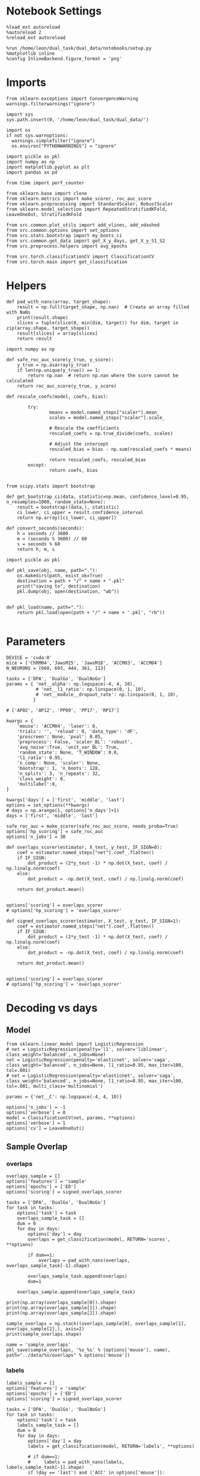 #+STARTUP: fold
#+PROPERTY: header-args:ipython :results both :exports both :async yes :session decoder :kernel dual_data :exports results :output-dir ./figures/landscape :file (lc/org-babel-tangle-figure-filename)

* Notebook Settings

#+begin_src ipython
%load_ext autoreload
%autoreload 2
%reload_ext autoreload

%run /home/leon/dual_task/dual_data/notebooks/setup.py
%matplotlib inline
%config InlineBackend.figure_format = 'png'
#+end_src

#+RESULTS:
: The autoreload extension is already loaded. To reload it, use:
:   %reload_ext autoreload
: Python exe
: /home/leon/mambaforge/envs/dual_data/bin/python

* Imports
#+begin_src ipython
  from sklearn.exceptions import ConvergenceWarning
  warnings.filterwarnings("ignore")

  import sys
  sys.path.insert(0, '/home/leon/dual_task/dual_data/')

  import os
  if not sys.warnoptions:
    warnings.simplefilter("ignore")
    os.environ["PYTHONWARNINGS"] = "ignore"

  import pickle as pkl
  import numpy as np
  import matplotlib.pyplot as plt
  import pandas as pd

  from time import perf_counter

  from sklearn.base import clone
  from sklearn.metrics import make_scorer, roc_auc_score
  from sklearn.preprocessing import StandardScaler, RobustScaler
  from sklearn.model_selection import RepeatedStratifiedKFold, LeaveOneOut, StratifiedKFold

  from src.common.plot_utils import add_vlines, add_vdashed
  from src.common.options import set_options
  from src.stats.bootstrap import my_boots_ci
  from src.common.get_data import get_X_y_days, get_X_y_S1_S2
  from src.preprocess.helpers import avg_epochs

  from src.torch.classificationCV import ClassificationCV
  from src.torch.main import get_classification
#+end_src

#+RESULTS:

* Helpers
#+begin_src ipython
def pad_with_nans(array, target_shape):
    result = np.full(target_shape, np.nan)  # Create an array filled with NaNs
    print(result.shape)
    slices = tuple(slice(0, min(dim, target)) for dim, target in zip(array.shape, target_shape))
    result[slices] = array[slices]
    return result
#+end_src

#+RESULTS:

#+begin_src ipython :tangle ../src/torch/utils.py
  import numpy as np

  def safe_roc_auc_score(y_true, y_score):
      y_true = np.asarray(y_true)
      if len(np.unique(y_true)) == 1:
          return np.nan  # return np.nan where the score cannot be calculated
      return roc_auc_score(y_true, y_score)
#+end_src

#+RESULTS:

#+begin_src ipython :tangle ../src/torch/utils.py
  def rescale_coefs(model, coefs, bias):

          try:
                  means = model.named_steps["scaler"].mean_
                  scales = model.named_steps["scaler"].scale_

                  # Rescale the coefficients
                  rescaled_coefs = np.true_divide(coefs, scales)

                  # Adjust the intercept
                  rescaled_bias = bias - np.sum(rescaled_coefs * means)

                  return rescaled_coefs, rescaled_bias
          except:
                  return coefs, bias

#+end_src

#+RESULTS:

#+begin_src ipython :tangle ../src/torch/utils.py
  from scipy.stats import bootstrap

  def get_bootstrap_ci(data, statistic=np.mean, confidence_level=0.95, n_resamples=1000, random_state=None):
      result = bootstrap((data,), statistic)
      ci_lower, ci_upper = result.confidence_interval
      return np.array([ci_lower, ci_upper])
#+end_src

#+RESULTS:

#+begin_src ipython :tangle ../src/torch/utils.py
  def convert_seconds(seconds):
      h = seconds // 3600
      m = (seconds % 3600) // 60
      s = seconds % 60
      return h, m, s
#+end_src

#+RESULTS:

#+begin_src ipython :tangle ../src/torch/utils.py
  import pickle as pkl

  def pkl_save(obj, name, path="."):
      os.makedirs(path, exist_ok=True)
      destination = path + "/" + name + ".pkl"
      print("saving to", destination)
      pkl.dump(obj, open(destination, "wb"))


  def pkl_load(name, path="."):
      return pkl.load(open(path + "/" + name + '.pkl', "rb"))

#+end_src

#+RESULTS:

* Parameters

#+begin_src ipython
  DEVICE = 'cuda:0'
  mice = ['ChRM04','JawsM15', 'JawsM18', 'ACCM03', 'ACCM04']
  N_NEURONS = [668, 693, 444, 361, 113]

  tasks = ['DPA', 'DualGo', 'DualNoGo']
  params = { 'net__alpha': np.logspace(-4, 4, 10),
             # 'net__l1_ratio': np.linspace(0, 1, 10),
             # 'net__module__dropout_rate': np.linspace(0, 1, 10),
            }

  # ['AP02', 'AP12', 'PP09', 'PP17', 'RP17']

  kwargs = {
      'mouse': 'ACCM04', 'laser': 0,
      'trials': '', 'reload': 0, 'data_type': 'dF',
      'prescreen': None, 'pval': 0.05,
      'preprocess': False, 'scaler_BL': 'robust',
      'avg_noise':True, 'unit_var_BL': True,
      'random_state': None, 'T_WINDOW': 0.0,
      'l1_ratio': 0.95,
      'n_comp': None, 'scaler': None,
      'bootstrap': 1, 'n_boots': 128,
      'n_splits': 3, 'n_repeats': 32,
      'class_weight': 0,
      'multilabel':0,
  }

  kwargs['days'] = ['first', 'middle', 'last']
  options = set_options(**kwargs)
  # days = np.arange(1, options['n_days']+1)
  days = ['first', 'middle', 'last']

  safe_roc_auc = make_scorer(safe_roc_auc_score, needs_proba=True)
  options['hp_scoring'] = safe_roc_auc
  options['n_jobs'] = 30
#+end_src

#+RESULTS:

#+begin_src ipython
def overlaps_scorer(estimator, X_test, y_test, IF_SIGN=0):
    coef = estimator.named_steps["net"].coef_.flatten()
    if IF_SIGN:
        dot_product = (2*y_test -1) * np.dot(X_test, coef) / np.linalg.norm(coef)
    else:
        dot_product = -np.dot(X_test, coef) / np.linalg.norm(coef)

    return dot_product.mean()


options['scoring'] = overlaps_scorer
# options['hp_scoring'] = 'overlaps_scorer'
#+end_src

#+RESULTS:

#+begin_src ipython
def signed_overlaps_scorer(estimator, X_test, y_test, IF_SIGN=1):
    coef = estimator.named_steps["net"].coef_.flatten()
    if IF_SIGN:
        dot_product = (2*y_test -1) * np.dot(X_test, coef) / np.linalg.norm(coef)
    else:
        dot_product = -np.dot(X_test, coef) / np.linalg.norm(coef)

    return dot_product.mean()


options['scoring'] = overlaps_scorer
# options['hp_scoring'] = 'overlaps_scorer'
#+end_src

#+RESULTS:

* Decoding vs days
** Model

#+begin_src ipython
from sklearn.linear_model import LogisticRegression
# net = LogisticRegression(penalty='l1', solver='liblinear', class_weight='balanced', n_jobs=None)
net = LogisticRegression(penalty='elasticnet', solver='saga', class_weight='balanced', n_jobs=None, l1_ratio=0.95, max_iter=100, tol=.001)
# net = LogisticRegression(penalty='elasticnet', solver='saga', class_weight='balanced', n_jobs=None, l1_ratio=0.95, max_iter=100, tol=.001, multi_class='multinomial')

params = {'net__C': np.logspace(-4, 4, 10)}

options['n_jobs'] = -1
options['verbose'] = 0
model = ClassificationCV(net, params, **options)
options['verbose'] = 1
options['cv'] = LeaveOneOut()
#+end_src

#+RESULTS:

** Sample Overlap
*** overlaps
#+begin_src ipython
overlaps_sample = []
options['features'] = 'sample'
options['epochs'] = ['ED']
options['scoring'] = signed_overlaps_scorer

tasks = ['DPA', 'DualGo', 'DualNoGo']
for task in tasks:
    options['task'] = task
    overlaps_sample_task = []
    dum = 0
    for day in days:
        options['day'] = day
        overlaps = get_classification(model, RETURN='scores', **options)

        if dum==1:
            overlaps = pad_with_nans(overlaps, overlaps_sample_task[-1].shape)

        overlaps_sample_task.append(overlaps)
        dum=1

    overlaps_sample.append(overlaps_sample_task)
   #+end_src

#+RESULTS:
#+begin_example
Loading files from /home/leon/dual_task/dual_data/data/ACCM04
DATA: FEATURES sample TASK DPA TRIALS  DAYS first LASER 0
multiple days 0 2 2
X_S1 (64, 113, 84) X_S2 (64, 113, 84)
X (128, 113, 84) y (128,) [0. 1.]
X_test==X_train
scores (128, 84, 84)
scores (128, 84, 84)
Elapsed (with compilation) = 0h 0m 17s
Loading files from /home/leon/dual_task/dual_data/data/ACCM04
DATA: FEATURES sample TASK DPA TRIALS  DAYS middle LASER 0
multiple days 0 2 2
X_S1 (64, 113, 84) X_S2 (64, 113, 84)
X (128, 113, 84) y (128,) [0. 1.]
X_test==X_train
scores (128, 84, 84)
scores (128, 84, 84)
Elapsed (with compilation) = 0h 0m 17s
(128, 84, 84)
Loading files from /home/leon/dual_task/dual_data/data/ACCM04
DATA: FEATURES sample TASK DPA TRIALS  DAYS last LASER 0
multiple days 0 2 2
X_S1 (32, 113, 84) X_S2 (32, 113, 84)
X (64, 113, 84) y (64,) [0. 1.]
X_test==X_train
scores (64, 84, 84)
scores (64, 84, 84)
Elapsed (with compilation) = 0h 0m 13s
(128, 84, 84)
Loading files from /home/leon/dual_task/dual_data/data/ACCM04
DATA: FEATURES sample TASK DualGo TRIALS  DAYS first LASER 0
multiple days 0 2 2
X_S1 (64, 113, 84) X_S2 (64, 113, 84)
X (128, 113, 84) y (128,) [0. 1.]
X_test==X_train
scores (128, 84, 84)
scores (128, 84, 84)
Elapsed (with compilation) = 0h 0m 16s
Loading files from /home/leon/dual_task/dual_data/data/ACCM04
DATA: FEATURES sample TASK DualGo TRIALS  DAYS middle LASER 0
multiple days 0 2 2
X_S1 (64, 113, 84) X_S2 (64, 113, 84)
X (128, 113, 84) y (128,) [0. 1.]
X_test==X_train
scores (128, 84, 84)
scores (128, 84, 84)
Elapsed (with compilation) = 0h 0m 16s
(128, 84, 84)
Loading files from /home/leon/dual_task/dual_data/data/ACCM04
DATA: FEATURES sample TASK DualGo TRIALS  DAYS last LASER 0
multiple days 0 2 2
X_S1 (32, 113, 84) X_S2 (32, 113, 84)
X (64, 113, 84) y (64,) [0. 1.]
X_test==X_train
scores (64, 84, 84)
scores (64, 84, 84)
Elapsed (with compilation) = 0h 0m 11s
(128, 84, 84)
Loading files from /home/leon/dual_task/dual_data/data/ACCM04
DATA: FEATURES sample TASK DualNoGo TRIALS  DAYS first LASER 0
multiple days 0 2 2
X_S1 (64, 113, 84) X_S2 (64, 113, 84)
X (128, 113, 84) y (128,) [0. 1.]
X_test==X_train
scores (128, 84, 84)
scores (128, 84, 84)
Elapsed (with compilation) = 0h 0m 16s
Loading files from /home/leon/dual_task/dual_data/data/ACCM04
DATA: FEATURES sample TASK DualNoGo TRIALS  DAYS middle LASER 0
multiple days 0 2 2
X_S1 (64, 113, 84) X_S2 (64, 113, 84)
X (128, 113, 84) y (128,) [0. 1.]
X_test==X_train
scores (128, 84, 84)
scores (128, 84, 84)
Elapsed (with compilation) = 0h 0m 16s
(128, 84, 84)
Loading files from /home/leon/dual_task/dual_data/data/ACCM04
DATA: FEATURES sample TASK DualNoGo TRIALS  DAYS last LASER 0
multiple days 0 2 2
X_S1 (32, 113, 84) X_S2 (32, 113, 84)
X (64, 113, 84) y (64,) [0. 1.]
X_test==X_train
scores (64, 84, 84)
scores (64, 84, 84)
Elapsed (with compilation) = 0h 0m 12s
(128, 84, 84)
#+end_example

     #+begin_src ipython
print(np.array(overlaps_sample[0]).shape)
print(np.array(overlaps_sample[1]).shape)
print(np.array(overlaps_sample[2]).shape)
   #+end_src

#+RESULTS:
: (3, 128, 84, 84)
: (3, 128, 84, 84)
: (3, 128, 84, 84)

#+begin_src ipython
sample_overlaps = np.stack((overlaps_sample[0], overlaps_sample[1], overlaps_sample[2],), axis=2)
print(sample_overlaps.shape)
#+end_src

#+RESULTS:
: (3, 128, 3, 84, 84)

#+begin_src ipython
name = 'sample_overlaps'
pkl_save(sample_overlaps, '%s_%s' % (options['mouse'], name), path="../data/%s/overlaps" % options['mouse'])
#+end_src

#+RESULTS:
: saving to ../data/ACCM04/overlaps/ACCM04_sample_overlaps.pkl

*** labels
#+begin_src ipython
labels_sample = []
options['features'] = 'sample'
options['epochs'] = ['ED']
options['scoring'] = signed_overlaps_scorer

tasks = ['DPA', 'DualGo', 'DualNoGo']
for task in tasks:
    options['task'] = task
    labels_sample_task = []
    dum = 0
    for day in days:
        options['day'] = day
        labels = get_classification(model, RETURN='labels', **options)

        # if dum==1:
        #     labels = pad_with_nans(labels, labels_sample_task[-1].shape)
        if (day == 'last') and ('ACC' in options['mouse']):
            labels = pd.concat((labels, labels))
        labels_sample_task.append(labels)
        dum=1

    labels_sample.append(labels_sample_task)
   #+end_src

#+RESULTS:
#+begin_example
multiple days 0 2 2
X_S1 (64, 113, 84) X_S2 (64, 113, 84)
multiple days 0 2 2
X_S1 (64, 113, 84) X_S2 (64, 113, 84)
multiple days 0 2 2
X_S1 (32, 113, 84) X_S2 (32, 113, 84)
multiple days 0 2 2
X_S1 (64, 113, 84) X_S2 (64, 113, 84)
multiple days 0 2 2
X_S1 (64, 113, 84) X_S2 (64, 113, 84)
multiple days 0 2 2
X_S1 (32, 113, 84) X_S2 (32, 113, 84)
multiple days 0 2 2
X_S1 (64, 113, 84) X_S2 (64, 113, 84)
multiple days 0 2 2
X_S1 (64, 113, 84) X_S2 (64, 113, 84)
multiple days 0 2 2
X_S1 (32, 113, 84) X_S2 (32, 113, 84)
#+end_example

#+begin_src ipython
df = []
for i in range(len(tasks)):
    for j in range(len(days)):
        df.append(labels_sample[i][j])
df_sample = pd.concat(df).reset_index()
print(df_sample.shape)
print(df_sample.head())
#+end_src

#+RESULTS:
#+begin_example
(1152, 9)
   index  sample_odor  test_odor      response tasks  laser  day  dist_odor  \
0      6          0.0        0.0   correct_hit   DPA    0.0  1.0        NaN
1      9          0.0        0.0   correct_hit   DPA    0.0  1.0        NaN
2     10          0.0        1.0  incorrect_fa   DPA    0.0  1.0        NaN
3     18          0.0        1.0  incorrect_fa   DPA    0.0  1.0        NaN
4     26          0.0        1.0  incorrect_fa   DPA    0.0  1.0        NaN

   choice
0     1.0
1     1.0
2     1.0
3     1.0
4     1.0
#+end_example

#+begin_src ipython
name = '%s_sample_overlaps' % options['mouse']
sample_overlaps = pkl_load(name, path="../data/%s/overlaps" % options['mouse'])
print(sample_overlaps.reshape(-1, 84, 84).shape)
#+end_src

#+RESULTS:
: (1152, 84, 84)

#+begin_src ipython
scores_diag = np.diagonal(sample_overlaps, axis1=-2, axis2=-1)
print(scores_diag.shape)
reshaped_scores = scores_diag.reshape(-1, 84).tolist()
df_diag = pd.DataFrame({'overlaps_diag': reshaped_scores})
print(df_diag.shape)
print(df_diag.head())
#+end_src

#+RESULTS:
: (3, 128, 3, 84)
: (1152, 1)
:                                        overlaps_diag
: 0  [-0.17198432981967926, 0.2414817363023758, 0.1...
: 1  [-0.21350054442882538, 0.12840549647808075, 0....
: 2  [0.07649800926446915, 0.00802299752831459, 0.0...
: 3  [0.06410852074623108, 0.17648139595985413, 0.2...
: 4  [-0.1557382196187973, -0.14372573792934418, 0....

#+begin_src ipython
scores_MD = np.swapaxes(sample_overlaps.copy(), -1, -2)
options['epochs'] = ['ED']
scores_MD = avg_epochs(scores_MD, **options)
print(scores_MD.shape)
reshaped_scores = scores_MD.reshape(-1, 84).tolist()
df_MD = pd.DataFrame({'overlaps_ED': reshaped_scores})
print(df_MD.shape)
print(df_MD.head())
#+end_src

#+RESULTS:
: (3, 128, 3, 84)
: (1152, 1)
:                                          overlaps_ED
: 0  [0.11371712386608124, 0.05915814341278747, 0.0...
: 1  [0.10189793507258098, 0.07579134259786871, 0.0...
: 2  [0.05394936205508808, 0.11763202336927255, -0....
: 3  [-0.09181576139397091, 0.04750561569299963, 0....
: 4  [0.23679555786980522, -0.000536787323653698, 0...

#+begin_src ipython
df_scores = pd.concat([df_diag, df_MD], axis=1)
print(df_scores.shape)
print(df_scores.head())
#+end_src

#+RESULTS:
#+begin_example
(1152, 2)
                                       overlaps_diag  \
0  [-0.17198432981967926, 0.2414817363023758, 0.1...
1  [-0.21350054442882538, 0.12840549647808075, 0....
2  [0.07649800926446915, 0.00802299752831459, 0.0...
3  [0.06410852074623108, 0.17648139595985413, 0.2...
4  [-0.1557382196187973, -0.14372573792934418, 0....

                                         overlaps_ED
0  [0.11371712386608124, 0.05915814341278747, 0.0...
1  [0.10189793507258098, 0.07579134259786871, 0.0...
2  [0.05394936205508808, 0.11763202336927255, -0....
3  [-0.09181576139397091, 0.04750561569299963, 0....
4  [0.23679555786980522, -0.000536787323653698, 0...
#+end_example

#+begin_src ipython
df_sample = pd.concat((df_sample, df_scores), axis=1)
print(df_sample.shape)
#+end_src

#+RESULTS:
: (1152, 11)

#+begin_src ipython
name = 'df_sample_overlaps'
pkl_save(df_sample, '%s_%s' % (options['mouse'], name), path="../data/%s/overlaps" % options['mouse'])
#+end_src

#+RESULTS:
: saving to ../data/ACCM04/overlaps/ACCM04_df_sample_overlaps.pkl

** Distractor overlap
*** overlaps
#+begin_src ipython
  overlaps_dist = []
  options['features'] = 'distractor'
  options['epochs'] = ['MD']
  options['scoring'] = overlaps_scorer

  tasks = ['DPA', 'Dual']
  for task in tasks:
    options['task'] = task

    overlaps_dist_task = []
    dum=0
    for day in days:
        options['day'] = day

        overlaps = get_classification(model, RETURN='scores', **options)

        if dum==1:
            overlaps = pad_with_nans(overlaps, overlaps_dist_task[-1].shape)

        overlaps_dist_task.append(overlaps)
        dum = 1
        options['reload'] = 0

    overlaps_dist.append(overlaps_dist_task)
    #+end_src

    #+RESULTS:
    #+begin_example
    Loading files from /home/leon/dual_task/dual_data/data/ACCM04
    DATA: FEATURES sample TASK DPA TRIALS  DAYS first LASER 0
    multiple days 0 2 2
    X_S1 (64, 113, 84) X_S2 (64, 113, 84)
    X_test (128, 113, 84) y_test (128,)
    DATA: FEATURES distractor TASK Dual TRIALS  DAYS first LASER 0
    multiple days 0 2 2
    X_S1 (128, 113, 84) X_S2 (128, 113, 84)
    X (256, 113, 84) y (256,) [0. 1. 2. 3.]
    scores (128, 84, 84)
    scores (128, 1, 84, 84)
    Elapsed (with compilation) = 0h 0m 21s
    Loading files from /home/leon/dual_task/dual_data/data/ACCM04
    DATA: FEATURES sample TASK DPA TRIALS  DAYS middle LASER 0
    multiple days 0 2 2
    X_S1 (64, 113, 84) X_S2 (64, 113, 84)
    X_test (128, 113, 84) y_test (128,)
    DATA: FEATURES distractor TASK Dual TRIALS  DAYS middle LASER 0
    multiple days 0 2 2
    X_S1 (128, 113, 84) X_S2 (128, 113, 84)
    X (256, 113, 84) y (256,) [0. 1. 2. 3.]scores (128, 84, 84)
    scores (128, 1, 84, 84)
    Elapsed (with compilation) = 0h 0m 21s
    (128, 1, 84, 84)
    Loading files from /home/leon/dual_task/dual_data/data/ACCM04
    DATA: FEATURES sample TASK DPA TRIALS  DAYS last LASER 0
    multiple days 0 2 2
    X_S1 (32, 113, 84) X_S2 (32, 113, 84)
    X_test (64, 113, 84) y_test (64,)
    DATA: FEATURES distractor TASK Dual TRIALS  DAYS last LASER 0
    multiple days 0 2 2
    X_S1 (64, 113, 84) X_S2 (64, 113, 84)
    X (128, 113, 84) y (128,) [0. 1. 2. 3.]
    scores (64, 84, 84)
    scores (64, 1, 84, 84)
    Elapsed (with compilation) = 0h 0m 13s
    (128, 1, 84, 84)
    Loading files from /home/leon/dual_task/dual_data/data/ACCM04
    DATA: FEATURES distractor TASK Dual TRIALS  DAYS first LASER 0
    multiple days 0 2 2
    X_S1 (128, 113, 84) X_S2 (128, 113, 84)
    X (256, 113, 84) y (256,) [0. 1. 2. 3.]
    X_test==X_train
    scores (256, 84, 84)
    scores (128, 2, 84, 84)
    Elapsed (with compilation) = 0h 0m 28s
    Loading files from /home/leon/dual_task/dual_data/data/ACCM04
    DATA: FEATURES distractor TASK Dual TRIALS  DAYS middle LASER 0
    multiple days 0 2 2
    X_S1 (128, 113, 84) X_S2 (128, 113, 84)
    X (256, 113, 84) y (256,) [0. 1. 2. 3.]
    X_test==X_train
    scores (256, 84, 84)
    scores (128, 2, 84, 84)
    Elapsed (with compilation) = 0h 0m 21s
    (128, 2, 84, 84)
    Loading files from /home/leon/dual_task/dual_data/data/ACCM04
    DATA: FEATURES distractor TASK Dual TRIALS  DAYS last LASER 0
    multiple days 0 2 2
    X_S1 (64, 113, 84) X_S2 (64, 113, 84)
    X (128, 113, 84) y (128,) [0. 1. 2. 3.]
    X_test==X_train
    scores (128, 84, 84)
    scores (64, 2, 84, 84)
    Elapsed (with compilation) = 0h 0m 16s
    (128, 2, 84, 84)
    #+end_example

    #+begin_src ipython
distractor_overlaps = np.concatenate((np.array(overlaps_dist[0]), np.array(overlaps_dist[1])), axis=2)
print(distractor_overlaps.shape)
#+end_src

#+RESULTS:
: (3, 128, 3, 84, 84)

#+begin_src ipython
name = 'distractor_overlaps'
pkl_save(distractor_overlaps, '%s_%s' % (options['mouse'], name), path="../data/%s/overlaps" % options['mouse'])
#+end_src

#+RESULTS:
: saving to ../data/ACCM04/overlaps/ACCM04_distractor_overlaps.pkl

*** labels
#+begin_src ipython
  labels_dist = []
  options['features'] = 'distractor'
  options['epochs'] = ['MD']
  options['scoring'] = overlaps_scorer

  tasks = ['DPA', 'Dual']
  for task in tasks:
    options['task'] = task

    labels_dist_task = []
    dum=0
    for day in days:
        options['day'] = day

        labels = get_classification(model, RETURN='labels', **options)
        if (day == 'last') and ('ACC' in options['mouse']):
            labels = pd.concat((labels, labels))
        # if dum==1:
        #     labels = pad_with_nans(labels, labels_dist_task[-1].shape)
        # if day=='last':
        #     labels = np.
        labels_dist_task.append(labels)

        dum = 1
        options['reload'] = 0

    labels_dist.append(labels_dist_task)
    #+end_src

    #+RESULTS:
    #+begin_example
    multiple days 0 2 2
    X_S1 (64, 113, 84) X_S2 (64, 113, 84)
    X_test (128, 113, 84) y_test (128,)
    multiple days 0 2 2
    X_S1 (128, 113, 84) X_S2 (128, 113, 84)
    multiple days 0 2 2
    X_S1 (64, 113, 84) X_S2 (64, 113, 84)
    X_test (128, 113, 84) y_test (128,)
    multiple days 0 2 2
    X_S1 (128, 113, 84) X_S2 (128, 113, 84)
    multiple days 0 2 2
    X_S1 (32, 113, 84) X_S2 (32, 113, 84)
    X_test (64, 113, 84) y_test (64,)
    multiple days 0 2 2
    X_S1 (64, 113, 84) X_S2 (64, 113, 84)
    multiple days 0 2 2X_S1 (128, 113, 84) X_S2 (128, 113, 84)
    multiple days 0 2 2
    X_S1 (128, 113, 84) X_S2 (128, 113, 84)
    multiple days 0 2 2
    X_S1 (64, 113, 84) X_S2 (64, 113, 84)
    #+end_example

#+begin_src ipython
df = []
for i in range(len(tasks)):
    for j in range(len(days)):
        # print(labels_dist[i][j].shape)
        # print(np.vstack(overlaps_dist[i][j]).shape)
        # labels_dist[i][j]['overlaps'] = overlaps_dist[i][j][:labels_dist[i][j].shape[0]]
        df.append(labels_dist[i][j])
df_distractor = pd.concat(df).reset_index()
print(df_distractor.shape)
print(df_distractor.head())
#+end_src

#+RESULTS:
#+begin_example
(1152, 9)
   index  sample_odor  test_odor      response tasks  laser  day  dist_odor  \
0      6          0.0        0.0   correct_hit   DPA    0.0  1.0        NaN
1      9          0.0        0.0   correct_hit   DPA    0.0  1.0        NaN
2     10          0.0        1.0  incorrect_fa   DPA    0.0  1.0        NaN
3     18          0.0        1.0  incorrect_fa   DPA    0.0  1.0        NaN
4     26          0.0        1.0  incorrect_fa   DPA    0.0  1.0        NaN

   choice
0     1.0
1     1.0
2     1.0
3     1.0
4     1.0
#+end_example

#+begin_src ipython
name = '%s_distractor_overlaps' % options['mouse']
distractor_overlaps = pkl_load(name, path="../data/%s/overlaps" % options['mouse'])
print(distractor_overlaps.reshape(-1, 84, 84).shape)
#+end_src

#+RESULTS:
: (1152, 84, 84)

#+begin_src ipython
scores_diag = np.diagonal(distractor_overlaps, axis1=-2, axis2=-1)
print(scores_diag.shape)
reshaped_scores = scores_diag.reshape(-1, 84).tolist()
df_diag = pd.DataFrame({'overlaps_diag': reshaped_scores})
print(df_diag.shape)
#print(df_diag.head())
#+end_src

#+RESULTS:
: (3, 128, 3, 84)
: (1152, 1)

#+begin_src ipython
scores_MD = np.swapaxes(distractor_overlaps.copy(), -1, -2)
options['epochs'] = ['MD']
scores_MD = avg_epochs(scores_MD, **options)
print(scores_MD.shape)
reshaped_scores = scores_MD.reshape(-1, 84).tolist()
df_MD = pd.DataFrame({'overlaps_MD': reshaped_scores})
print(df_MD.shape)
#print(df_MD.head())
#+end_src

#+RESULTS:
: (3, 128, 3, 84)
: (1152, 1)
:

#+begin_src ipython
df_scores = pd.concat([df_diag, df_MD], axis=1)
print(df_scores.shape)
# print(df_scores.head())
#+end_src

#+RESULTS:
: (1152, 2)

#+begin_src ipython
df_distractor = pd.concat((df_distractor, df_scores), axis=1)
print(df_distractor.shape)
#+end_src

#+RESULTS:
: (1152, 11)

#+begin_src ipython
name = 'df_distractor_overlaps'
pkl_save(df_distractor, '%s_%s' % (options['mouse'], name), path="../data/%s/overlaps" % options['mouse'])
#+end_src

#+RESULTS:
: saving to ../data/ACCM04/overlaps/ACCM04_df_distractor_overlaps.pkl


* Pickle
** Sample dfs
#+begin_src ipython
dfs = []

for mouse in options['mice']:
    name = '%s_df_sample_overlaps' % options['mouse']
    df = pkl_load(name, path="../data/%s/overlaps" % options['mouse'])
    df['mouse'] = mouse

    dfs.append(df)

dfs = pd.concat(dfs)
dfs['behavior'] = dfs['response'].apply(lambda x: 0 if 'incorrect' in x else 1)
dfs['pair'] = dfs['response'].apply(lambda x: 0 if (('rej' in x) or ('fa' in x)) else 1)

print(dfs.head())
#+end_src

#+RESULTS:
#+begin_example
   index  sample_odor  test_odor      response tasks  laser  day  dist_odor  \
0      6          0.0        0.0   correct_hit   DPA    0.0  1.0        NaN
1      9          0.0        0.0   correct_hit   DPA    0.0  1.0        NaN
2     10          0.0        1.0  incorrect_fa   DPA    0.0  1.0        NaN
3     18          0.0        1.0  incorrect_fa   DPA    0.0  1.0        NaN
4     26          0.0        1.0  incorrect_fa   DPA    0.0  1.0        NaN

   choice                                      overlaps_diag  \
0     1.0  [-0.17198432981967926, 0.2414817363023758, 0.1...
1     1.0  [-0.21350054442882538, 0.12840549647808075, 0....
2     1.0  [0.07649800926446915, 0.00802299752831459, 0.0...
3     1.0  [0.06410852074623108, 0.17648139595985413, 0.2...
4     1.0  [-0.1557382196187973, -0.14372573792934418, 0....

                                         overlaps_ED   mouse
0  [0.11371712386608124, 0.05915814341278747, 0.0...  ChRM04
1  [0.10189793507258098, 0.07579134259786871, 0.0...  ChRM04
2  [0.05394936205508808, 0.11763202336927255, -0....  ChRM04
3  [-0.09181576139397091, 0.04750561569299963, 0....  ChRM04
4  [0.23679555786980522, -0.000536787323653698, 0...  ChRM04
#+end_example

#+begin_src ipython
name = 'df_sample_mice'
pkl_save(dfs, name, path="../data/overlaps")
#+end_src

#+RESULTS:
: saving to ../data/overlaps/df_sample_mice.pkl

** distractor dfs
*** data

#+begin_src ipython
dfs = []

for mouse in options['mice']:
    name = '%s_df_distractor_overlaps' % options['mouse']
    df = pkl_load(name, path="../data/%s/overlaps" % options['mouse'])
    df['mouse'] = mouse

    dfs.append(df)

dfs = pd.concat(dfs)

dfs['behavior'] = dfs['response'].apply(lambda x: 0 if 'incorrect' in x else 1)
dfs['pair'] = dfs['response'].apply(lambda x: 0 if (('rej' in x) or ('fa' in x)) else 1)

print(dfs.head())
#+end_src

#+RESULTS:
#+begin_example
   index  sample_odor  test_odor      response tasks  laser  day  dist_odor  \
0      6          0.0        0.0   correct_hit   DPA    0.0  1.0        NaN
1      9          0.0        0.0   correct_hit   DPA    0.0  1.0        NaN
2     10          0.0        1.0  incorrect_fa   DPA    0.0  1.0        NaN
3     18          0.0        1.0  incorrect_fa   DPA    0.0  1.0        NaN
4     26          0.0        1.0  incorrect_fa   DPA    0.0  1.0        NaN

   choice                                      overlaps_diag  \
0     1.0  [0.11676032841205597, -0.03953419625759125, -0...
1     1.0  [0.12259367108345032, -0.018929380923509598, 0...
2     1.0  [-0.18104955554008484, 0.09383393079042435, 0....
3     1.0  [-0.12184631824493408, 0.1557987630367279, -0....
4     1.0  [-0.07315205782651901, 0.04572875425219536, 0....

                                         overlaps_MD   mouse  behavior  pair
0  [0.03378348393986622, 0.010957124157963941, -0...  ChRM04         1     1
1  [0.012054286897182465, 0.04256816146274408, 0....  ChRM04         1     1
2  [-0.04626151639968157, 0.06041626073420048, -0...  ChRM04         0     0
3  [-0.05099838972091675, -0.07124164483199517, -...  ChRM04         0     0
4  [0.034752229073395334, -0.06487469980493188, -...  ChRM04         0     0
#+end_example

#+begin_src ipython
name = 'df_distractor_mice'
pkl_save(dfs, name, path="../data/overlaps")
#+end_src

#+RESULTS:
: saving to ../data/overlaps/df_distractor_mice.pkl

*** GLM

#+begin_src ipython
import rpy2.robjects as robjects
from rpy2.robjects.packages import importr

# Set the .libPaths in R
custom_r_libpath = '~/R/x86_64-pc-linux-gnu-library/4.3/'
robjects.r('.libPaths("{0}")'.format(custom_r_libpath))

from pymer4.models import Lmer
#+end_src

#+RESULTS:

#+begin_src ipython
  dfs['tasks'] = dfs['tasks'].astype('category')
  dfs['day'] = dfs['day'].astype('int')

  print(dfs.behavior.unique())

  formula = 'behavior ~ day * tasks  + (1+ tasks + day | mouse)'

  results = []
  data = dfs.copy()

  glm = Lmer(formula=formula, data=data, family='binomial')
  result = glm.fit()
  print(result)
#+end_src

#+RESULTS:
#+begin_example
[1 0]
boundary (singular) fit: see help('isSingular')

Linear mixed model fit by maximum likelihood  ['lmerMod']
Formula: behavior~day*tasks+(1+tasks+day|mouse)

Family: binomial	 Inference: parametric

Number of observations: 5760	 Groups: {'mouse': 5.0}

Log-likelihood: -3520.606 	 AIC: 7073.213

Random effects:

                Name  Var  Std
mouse    (Intercept)  0.0  0.0
mouse    tasksDualGo  0.0  0.0
mouse  tasksDualNoGo  0.0  0.0
mouse            day  0.0  0.0

                 IV1            IV2      Corr
mouse    (Intercept)    tasksDualGo
mouse    (Intercept)  tasksDualNoGo
mouse    (Intercept)            day
mouse    tasksDualGo  tasksDualNoGo  0.961752
mouse    tasksDualGo            day  -0.98127
mouse  tasksDualNoGo            day -0.991859

Fixed effects:
#+end_example

#+begin_src ipython
print(result.Estimate)
#+end_src

#+RESULTS:
: (Intercept)         -0.389
: day                  0.321
: tasksDualGo          0.141
: tasksDualNoGo       -0.005
: day:tasksDualGo     -0.026
: day:tasksDualNoGo    0.029
: Name: Estimate, dtype: float64

#+begin_src ipython
print(result['P-val'])
#+end_src

#+RESULTS:
: (Intercept)          0.001
: day                  0.000
: tasksDualGo          0.386
: tasksDualNoGo        0.976
: day:tasksDualGo      0.586
: day:tasksDualNoGo    0.534
: Name: P-val, dtype: float64

#+begin_src ipython
random_effects = glm.ranef
print(random_effects.keys())
#+end_src

#+RESULTS:
: Index(['X.Intercept.', 'tasksDualGo', 'tasksDualNoGo', 'day'], dtype='object')

#+begin_src ipython
# plt.figure(figsize=(15, 5))
colors = ['blue', 'green', 'red', 'purple', 'orange']
space = np.array([-0.1,-0.05, 0.0, 0.05, 0.1]) * .5

keys = ['(Intercept)', 'tasksDualGo', 'tasksDualNoGo']
# keys = result.Estimate.keys()

for i, key in enumerate(keys):
     if key == '(Intercept)':
          df = result.Estimate['(Intercept)']+ random_effects['X.Intercept.']
     else:
          df = result.Estimate['(Intercept)']+ result.Estimate[key] + random_effects[key]

     mean_value = df.mean()
     std_dev = df.std()

     if result['P-val'][key]<0.001:
          plt.text(i,   1.51, '***', ha='center', va='bottom')
     elif result['P-val'][key]<0.01:
          plt.text(i,   1.51, '**', ha='center', va='bottom')
     elif result['P-val'][key]<0.05:
          plt.text(i,   1.51, '*', ha='center', va='bottom')

     # Plot individual points
     plt.scatter(i * np.ones(df.shape[0]) + space, df, color=colors)
     # Plot mean and stddev as error bars
     plt.plot(i, mean_value, '_k', ms=20)
     plt.errorbar(i * np.ones(df.shape[0]), [mean_value]*len(df), yerr=[std_dev]*len(df), fmt='-', linestyle='None', color='k', capsize=15)

plt.axhline(y=0, color='black', linestyle='--')
plt.xticks(np.arange(len(keys)), keys)
plt.ylim([-1.5,1.5])
plt.ylabel('$\\beta$')
plt.xticks(rotation=45, ha='right', fontsize=14) # 'ha' stands for horizontal alignment
plt.show()
#+end_src

#+RESULTS:
[[./figures/landscape/figure_44.png]]

* afeafaefea
#+begin_src ipython
import pandas as pd
options['n_days'] = 6
y = []
for mouse in options['mice']:
    print(mouse)
    try:
        y_mouse = pkl_load('y_%s.pkl' % mouse)
        y_mouse['mouse'] = mouse
        y.append(y_mouse)
    except:
        pass
y = pd.concat(y)
#+end_src

#+RESULTS:
: ChRM04
: JawsM15
: JawsM18
: ACCM03
: ACCM04

#+begin_src ipython
print(y.keys())
#+end_src

#+RESULTS:
: Index(['sample_odor', 'test_odor', 'response', 'tasks', 'laser', 'day',
:        'dist_odor', 'choice', 'behavior', 'pair', 'sample', 'sample_STIM',
:        'sample_ED', 'sample_MD', 'sample_LD', 'dist', 'dist_STIM', 'dist_ED',
:        'dist_MD', 'dist_LD', 'OED_sign', 'OLD_sign', 'mouse'],
:       dtype='object')

#+begin_src ipython
sample_overlaps = pkl_load('sample_overlaps', path="../data/%s/overlaps" % options['mouse'])

#+end_src
* Data

#+begin_src ipython
if len(days) == 3:
    name = 'overlaps_tasks_days'
else:
    name = 'overlaps_tasks_'

filename = '%s_%s_%.2f_l1_ratio%s.pkl' % (options['mouse'], name, options['l1_ratio'], options['fname'])
print(filename)

try:
      overlaps = pkl_load(filename, path="../data/%s/" % options['mouse'])
      print('overlaps', overlaps.shape)
except:
      print('file not found')
#+end_src

#+RESULTS:
: JawsM15_overlaps_tasks_0.95_l1_ratio.pkl
: overlaps (2, 3, 3, 64, 84, 1)

#+begin_src ipython
overlaps_sample = overlaps[0]
overlaps_dist = overlaps[1]
# overlaps_choice = overlaps[2]
print(overlaps_sample.shape)
#+end_src

#+RESULTS:
: (3, 3, 64, 84, 1)

#+begin_src ipython
overlaps_sample = np.array(overlaps_sample)
print(overlaps_sample.shape)

overlaps_dist = np.array(overlaps_dist)
print(overlaps_dist.shape)
#+end_src

#+RESULTS:
: (3, 3, 64, 84, 1)
: (3, 3, 64, 84, 1)

#+begin_src ipython
  cmap = plt.get_cmap('Blues')
  colors = [cmap((i+1) / options['n_days'] ) for i in range(options['n_days'])]
  cmap = plt.get_cmap('Reds')
  colors2 = [cmap((i+1) / options['n_days'] ) for i in range(options['n_days'])]
  width = 6
  golden_ratio = (5**.5 - 1) / 2

  task = 1
  # mask = ~np.isnan(overlaps_dist).any(axis=2)
  # overlaps_dist = overlaps_dist[:, mask.any(axis=0)]
  options['features'] = 'choice'
  options['preprocess'] = False
  X_days, y_days = get_X_y_days(**options)

  time = np.linspace(0, 14, X_days.shape[-1])

  fig, ax = plt.subplots(3, 2, figsize= [2* width, 3*height])

  for task in range(3):
    for i in range(options['n_days']):
        overlap = overlaps_sample[task][i]
        size = overlap.shape[0] // 2

        sample = overlap[:size].mean(0)
        ax[task][0].plot(time, sample, label=i+1, color = colors[i]);

        sample = overlap[size:].mean(0)
        ax[task][0].plot(time, sample, label=i+1, color = colors[i]);

        # ax[task][0].plot(time, circcvl(overlaps_sample[task][i][:size].mean(0), windowSize=2), label=i+1, color = colors[i]);
        # ax[task][0].plot(time, circcvl(overlaps_sample[task][i][size:].mean(0), windowSize=2), label=i+1, color = colors2[i]);

        # size = overlaps_dist[task][i].shape[0] // 2
        overlap = overlaps_dist[task][i]
        size = overlap.shape[0] // 2
        dist = overlap[:size].mean(0)
        ax[task][1].plot(time, dist, label=i+1, color = colors[i]);

        dist = overlap[size:].mean(0)
        ax[task][1].plot(time, dist, label=i+1, color = colors2[i]);

        # ax[task][1].plot(overlaps_dist[task][i][:size].mean(0), label=i+1, color = colors[i]);
        # ax[task][1].plot(time, circcvl(overlaps_dist[task][i][:size].mean(0), windowSize=2), label=i+1, color = colors[i]);
        # ax[task][1].plot(time, circcvl(overlaps_dist[task][i][size:].mean(0), windowSize=2), label=i+1, color = colors2[i]);

        options['day'] = i+1
        # X, y = get_X_y_S1_S2(X_days, y_days, **options)
        # size = np.sum(y==-1)

        # ax[task][2].plot(time, circcvl(overlaps_choice[task][i][size:].mean(0), windowSize=2), label=i+1, color = colors2[i]);
        # ax[task][2].plot(time, circcvl(overlaps_choice[task][i][:size].mean(0), windowSize=2), label=i+1, color = colors[i]);

    # ax[task][1].legend(fontsize=10)
    ax[task][0].set_xlabel('Time (s)')
    ax[task][1].set_xlabel('Time (s)')
    ax[task][0].set_ylabel('Sample Overlap')
    ax[task][1].set_ylabel('Distractor Overlap')

    for i in range(2):
        ax[task][i].set_xticks(np.arange(0, 16, 2))
        ax[task][i].set_xlim([0, 14])
        add_vlines(ax[task][i])
        # ax[task][i].set_ylim([-20, 20])

  # plt.savefig('%s_overlaps.svg' % options['mouse'], dpi=300)
  # plt.show()
#+end_src

#+RESULTS:
:RESULTS:
: Loading files from /home/leon/dual_task/dual_data/data/JawsM15
[[./figures/landscape/figure_28.png]]
:END:

#+begin_src ipython
import pandas as pd
options['trials'] = ''
options['verbose'] = 0
options['features'] = 'sample'
df = []

X_days, y_days = get_X_y_days(**options)

for task in tasks:
    options['task'] = task
    df2 = []
    for day in days:
        options['day'] = day
        X, y = get_X_y_S1_S2(X_days, y_days, **options)

        df2.append(y)
    df.append(pd.concat(df2))
y = pd.concat(df)
#+end_src

#+RESULTS:
#+begin_example
multiple days 0 2 2
X_S1 (32, 693, 84) X_S2 (32, 693, 84)
multiple days 0 2 2
X_S1 (32, 693, 84) X_S2 (32, 693, 84)
multiple days 0 2 2
X_S1 (32, 693, 84) X_S2 (32, 693, 84)
multiple days 0 2 2
X_S1 (32, 693, 84) X_S2 (32, 693, 84)
multiple days 0 2 2
X_S1 (32, 693, 84) X_S2 (32, 693, 84)
multiple days 0 2 2
X_S1 (32, 693, 84) X_S2 (32, 693, 84)
multiple days 0 2 2
X_S1 (32, 693, 84) X_S2 (32, 693, 84)
multiple days 0 2 2
X_S1 (32, 693, 84) X_S2 (32, 693, 84)
multiple days 0 2 2
X_S1 (32, 693, 84) X_S2 (32, 693, 84)
#+end_example

#+begin_src ipython
# y['choice'] = ~y['choice'].astype('int')
y['behavior'] = y['response'].apply(lambda x: 0 if 'incorrect' in x else 1)
y['pair'] = y['response'].apply(lambda x: 0 if (('rej' in x) or ('fa' in x)) else 1)
#+end_src

#+RESULTS:

#+begin_src ipython
# print(np.vstack(overlaps_dist).shape)
# print(np.vstack(np.vstack(np.swapaxes(overlaps_dist, 0, -3))).shape)
# overlaps  = np.vstack(np.hstack(overlaps_sample)[..., 0])
sample  = overlaps_sample[..., 0].reshape(-1, 84)
dist  = overlaps_dist[..., 0].reshape(-1, 84)
# overlaps = np.vstack(np.vstack(np.swapaxes(overlaps_dist, 0, -3)))[..., 0]
#+end_src

#+RESULTS:

#+begin_src ipython
y['sample'] = sample.tolist()
y['sample'] = y['sample'].apply(np.array)
# y['sample'] = (2*y.sample_odor-1) * y['sample']

options['epochs'] = ['STIM']
y['sample_STIM'] = y['sample'].apply(lambda x: avg_epochs(np.array(x), **options))

options['epochs'] = ['ED']
y['sample_ED'] = y['sample'].apply(lambda x: avg_epochs(np.array(x), **options))

options['epochs'] = ['MD']
y['sample_MD'] = y['sample'].apply(lambda x: avg_epochs(np.array(x), **options))

options['epochs'] = ['LD']
y['sample_LD'] = y['sample'].apply(lambda x: avg_epochs(np.array(x), **options))

print(sample.shape)
#+end_src

#+RESULTS:
: (960, 84)

#+begin_src ipython
y['dist'] = dist.tolist()
y['dist'] = y['dist'].apply(np.array)
# y['dist'] = (2*y.dist_odor-1) * y['dist']

options['epochs'] = ['STIM']
y['dist_STIM'] = y['dist'].apply(lambda x: avg_epochs(np.array(x), **options))

options['epochs'] = ['ED']
y['dist_ED'] = y['dist'].apply(lambda x: avg_epochs(np.array(x), **options))

options['epochs'] = ['MD']
y['dist_MD'] = y['dist'].apply(lambda x: avg_epochs(np.array(x), **options))

options['epochs'] = ['LD']
y['dist_LD'] = y['dist'].apply(lambda x: avg_epochs(np.array(x), **options))

print(dist.shape)
#+end_src

#+RESULTS:
: (960, 84)
:

#+begin_src ipython
y['OED_sign'] = y['dist_ED'].apply(lambda x: 0 if x<=0 else 1)
y['OLD_sign'] = (-(2 * y.sample_odor -1 ) * y['sample_LD']).apply(lambda x: 1 if x<=0 else 0)
#+end_src

#+RESULTS:

#+begin_src ipython
k=23
print(y.sample_odor.iloc[k], y.sample_ED.iloc[k], y.OLD_sign.iloc[k])
#+end_src

#+RESULTS:
: 1.0 -0.9962940578650235 0

#+begin_src ipython
df = y[y.tasks=='DualGo'].copy()
# df['overlaps'] = df['overlaps'].apply(np.array)

# Group by 'day' and compute the mean overlaps for each day
mean_overlaps_by_day = df.groupby('day')['sample'].apply(lambda x: np.mean(np.stack(x)**2, axis=0))

# Prepare data for plotting
mean_overlaps_df = pd.DataFrame(mean_overlaps_by_day.tolist(), index=mean_overlaps_by_day.index)

# Plotting
for idx, row in mean_overlaps_df.iterrows():
    plt.plot(np.linspace(0, 14, 84), row, label=f"Day {idx}")

plt.xlabel('Time (s)')
plt.ylabel('Overlap')
plt.legend(fontsize=10)
add_vlines()
plt.show()
#+end_src

#+RESULTS:
[[./figures/landscape/figure_33.png]]

* Overlaps
** Sample OLD
*** Tasks

#+begin_src ipython
  import statsmodels.api as sm
  import statsmodels.formula.api as smf

  y['tasks'] = y['tasks'].astype('category')
  y['day'] = y['day'].astype('category')
  y['mouse'] = y['mouse'].astype('category')
  print(y.sample_odor.unique())
  formula = 'sample_LD ~ tasks -1 '

  results = []
  beta = []
  pval = []

  for day in y.day.unique():
      # data = y[(y['day'] == day) & (y.pair==0)]
      data = y[(y['day'] == day) & (y.mouse == 'JawsM15')]
      data['sample_LD'] = -(2*data.sample_odor-1) * data['sample_LD']
      glm = smf.glm(formula=formula, data=data, family=sm.families.Gaussian())

      result = glm.fit()
      results.append(result)
      beta.append(result.params)
      pval.append(result.pvalues)

print(result.summary())
    #+end_src

#+RESULTS:
#+begin_example
[0. 1.]
                 Generalized Linear Model Regression Results
==============================================================================
Dep. Variable:              sample_LD   No. Observations:                   96
Model:                            GLM   Df Residuals:                       93
Model Family:                Gaussian   Df Model:                            2
Link Function:               Identity   Scale:                         0.38268
Method:                          IRLS   Log-Likelihood:                -88.587
Date:                Wed, 28 Aug 2024   Deviance:                       35.589
Time:                        17:22:39   Pearson chi2:                     35.6
No. Iterations:                     3   Pseudo R-squ. (CS):             0.2218
Covariance Type:            nonrobust
===================================================================================
                      coef    std err          z      P>|z|      [0.025      0.975]
-----------------------------------------------------------------------------------
tasks[DPA]          1.1661      0.109     10.664      0.000       0.952       1.380
tasks[DualGo]       0.4110      0.109      3.758      0.000       0.197       0.625
tasks[DualNoGo]     0.8452      0.109      7.729      0.000       0.631       1.060
===================================================================================
#+end_example

#+begin_src ipython
cols = ['r', 'b', 'g', 'r', 'b', 'g']
for i in range(3):
  plt.plot(np.arange(1, options['n_days']+1), np.array(beta).T[i], '-o', color=cols[i])
  print(np.round(np.array(pval).T[i], 3))

  for j, p in enumerate(np.array(pval).T[i]):
    if p < 0.05:
      plt.text(j+1,  np.max(beta) + .01 + i * .05, '*', ha='center', va='bottom', color=cols[i])

plt.xlabel('Day')
plt.ylabel('Sample OLD $\\beta_{Task}$')
plt.show()
#+end_src

#+RESULTS:
:RESULTS:
: [0.006 0.    0.    0.    0.    0.   ]
: [0.    0.    0.005 0.    0.    0.   ]
: [0.    0.003 0.    0.    0.    0.   ]
[[./figures/landscape/figure_36.png]]
:END:

*** Choice

#+begin_src ipython
  import statsmodels.api as sm
  import statsmodels.formula.api as smf

  y['tasks'] = y['tasks'].astype('category')
  y['day'] = y['day'].astype('category')
  y['choice'] = y['choice'].astype('int')

  formula = 'sample_LD ~ choice'

  results = []
  beta = []
  pval = []

  for task in tasks:
    for day in y.day.unique():
        data = y[(y['day'] == day) & (y.tasks==task) & (y.mouse=='JawsM15')]
        data['sample_LD'] = -(2*data.sample_odor-1) * data['sample_LD']
        # data = y[(y['day'] == day)]
        glm = smf.glm(formula=formula, data=data, family=sm.families.Gaussian())

        result = glm.fit()
        results.append(result)
        beta.append(result.params)
        pval.append(result.pvalues)

print(results[2].summary())
    #+end_src

#+RESULTS:
#+begin_example
                 Generalized Linear Model Regression Results
==============================================================================
Dep. Variable:              sample_LD   No. Observations:                   32
Model:                            GLM   Df Residuals:                       30
Model Family:                Gaussian   Df Model:                            1
Link Function:               Identity   Scale:                         0.23209
Method:                          IRLS   Log-Likelihood:                -21.004
Date:                Wed, 28 Aug 2024   Deviance:                       6.9628
Time:                        17:33:35   Pearson chi2:                     6.96
No. Iterations:                     3   Pseudo R-squ. (CS):            0.02567
Covariance Type:            nonrobust
==============================================================================
                 coef    std err          z      P>|z|      [0.025      0.975]
------------------------------------------------------------------------------
Intercept      0.7669      0.124      6.165      0.000       0.523       1.011
choice        -0.1495      0.171     -0.876      0.381      -0.484       0.185
==============================================================================
#+end_example

#+begin_src ipython
beta = np.array(beta).reshape((3, options['n_days'], -1))
print(beta.shape)

pval = np.array(pval).reshape((3, options['n_days'], -1))
print(pval.shape)
#+end_src

#+RESULTS:
: (3, 6, 2)
: (3, 6, 2)

#+begin_src ipython
cols = ['r', 'b', 'g', 'r', 'b', 'g']
k=1
for i in range(3):
  plt.plot(np.arange(1, options['n_days']+1), np.array(beta)[i, :, k], '-o', color=cols[i])
  print(np.round(pval[i, :, k], 3))
  for j in range(pval.shape[1]):
    if pval[i, j, k] < 0.05:
      plt.text(j+1, np.max(beta[..., k]) + .01 + i * .05, '*', ha='center', va='bottom', color=cols[i])
      # plt.text(j+1, .01, '*', ha='center', va='bottom', color=cols[i])

plt.xlabel('Day')
plt.ylabel('SOLD $\\beta_{choice}$')
plt.show()
#+end_src

#+RESULTS:
:RESULTS:
: [0.086 0.973 0.381 0.692 0.458 0.186]
: [0.125 0.375 0.296 0.448 0.066 0.767]
: [0.699 0.634 0.679 0.338 0.348 0.419]
[[./figures/landscape/figure_39.png]]
:END:

*** Behavior

#+begin_src ipython
  import statsmodels.api as sm
  import statsmodels.formula.api as smf

  y['tasks'] = y['tasks'].astype('category')
  y['day'] = y['day'].astype('category')
  y['choice'] = y['choice'].astype('int')
  # y['behavior'] = 2*y.behavior -1
  formula = 'sample_LD ~ behavior'

  results = []
  beta = []
  pval = []

  for task in tasks:
    for day in y.day.unique():
        data = y[(y['day'] == day) & (y.tasks==task)]
        data['sample_LD'] = -(2*data.sample_odor-1) * data['sample_LD']
        # data = y[(y['day'] == day)]
        glm = smf.glm(formula=formula, data=data, family=sm.families.Gaussian())

        result = glm.fit()
        results.append(result)
        beta.append(result.params)
        pval.append(result.pvalues)

print(results[2].summary())
    #+end_src

#+RESULTS:
#+begin_example
                 Generalized Linear Model Regression Results
==============================================================================
Dep. Variable:              sample_LD   No. Observations:                  224
Model:                            GLM   Df Residuals:                      222
Model Family:                Gaussian   Df Model:                            1
Link Function:               Identity   Scale:                         0.40234
Method:                          IRLS   Log-Likelihood:                -214.87
Date:                Wed, 28 Aug 2024   Deviance:                       89.320
Time:                        17:44:33   Pearson chi2:                     89.3
No. Iterations:                     3   Pseudo R-squ. (CS):            0.01653
Covariance Type:            nonrobust
==============================================================================
                 coef    std err          z      P>|z|      [0.025      0.975]
------------------------------------------------------------------------------
Intercept      0.9551      0.188      5.078      0.000       0.586       1.324
behavior       0.1048      0.054      1.930      0.054      -0.002       0.211
==============================================================================
#+end_example

#+begin_src ipython
beta = np.array(beta).reshape((3, options['n_days'], -1))
print(beta.shape)

pval = np.array(pval).reshape((3, options['n_days'], -1))
print(pval.shape)
#+end_src

#+RESULTS:
: (3, 6, 2)
: (3, 6, 2)

#+begin_src ipython
cols = ['r', 'b', 'g', 'r', 'b', 'g']
k=1
for i in range(3):
  plt.plot(np.arange(1, options['n_days']+1), np.array(beta)[i, :, k], '-o', color=cols[i])
  print(pval[i, :, k])
  for j in range(pval.shape[1]):
    if pval[i, j, k] < 0.05:
      plt.text(j+1, .51+i*0.05, '*', ha='center', va='bottom', color=cols[i])
      # plt.text(j+1, .01, '*', ha='center', va='bottom', color=cols[i])

plt.xlabel('Day')
plt.ylabel('SOLD $\\beta_{behavior}$')
plt.show()
#+end_src

#+RESULTS:
:RESULTS:
: [0.86037155 0.21418035 0.05364159 0.02929007 0.06089178 0.00199354]
: [0.70087702 0.44260844 0.28563124 0.21726989 0.34405583 0.1625283 ]
: [0.43464444 0.3659488  0.05960316 0.32394952 0.58576318 0.64897676]
[[./figures/landscape/figure_42.png]]
:END:

*** Pair

#+begin_src ipython
  import statsmodels.api as sm
  import statsmodels.formula.api as smf

  y['tasks'] = y['tasks'].astype('category')
  y['day'] = y['day'].astype('category')
  y['choice'] = y['choice'].astype('int')

  formula = 'sample_LD ~ pair'

  results = []
  beta = []
  pval = []

  for task in tasks:
    for day in y.day.unique():
        data = y[(y['day'] == day) & (y.tasks==task)]
        # data = y[(y['day'] == day)]
        glm = smf.glm(formula=formula, data=data, family=sm.families.Gaussian())

        result = glm.fit()
        results.append(result)
        beta.append(result.params)
        pval.append(result.pvalues)

print(results[2].summary())
    #+end_src

#+RESULTS:
#+begin_example
                 Generalized Linear Model Regression Results
==============================================================================
Dep. Variable:              sample_LD   No. Observations:                  224
Model:                            GLM   Df Residuals:                      222
Model Family:                Gaussian   Df Model:                            1
Link Function:               Identity   Scale:                         0.77313
Method:                          IRLS   Log-Likelihood:                -288.02
Date:                Wed, 28 Aug 2024   Deviance:                       171.64
Time:                        16:17:24   Pearson chi2:                     172.
No. Iterations:                     3   Pseudo R-squ. (CS):          0.0003932
Covariance Type:            nonrobust
==============================================================================
                 coef    std err          z      P>|z|      [0.025      0.975]
------------------------------------------------------------------------------
Intercept     -0.0105      0.083     -0.127      0.899      -0.173       0.152
pair          -0.0330      0.117     -0.281      0.779      -0.263       0.197
==============================================================================
#+end_example

#+begin_src ipython
beta = np.array(beta).reshape((3, options['n_days'], -1))
print(beta.shape)

pval = np.array(pval).reshape((3, options['n_days'], -1))
print(pval.shape)
#+end_src

#+RESULTS:
: (3, 6, 2)
: (3, 6, 2)

#+begin_src ipython
cols = ['r', 'b', 'g', 'r', 'b', 'g']
k=1
for i in range(3):
  plt.plot(np.arange(1, options['n_days']+1), np.array(beta)[i, :, k], '-o', color=cols[i])
  print(np.round(pval[i, :, k], 3))
  for j in range(pval.shape[1]):
    if pval[i, j, k] < 0.05:
      plt.text(j+1, np.max(beta[..., k])+.01+.05*i, '*', ha='center', va='bottom', color=cols[i])
      # plt.text(j+1, .01, '*', ha='center', va='bottom', color=cols[i])

plt.xlabel('Day')
plt.ylabel('SOLD $\\beta_{pair}$')
plt.show()
#+end_src

#+RESULTS:
:RESULTS:
: [0.759 0.888 0.779 0.815 0.728 0.759]
: [0.316 0.64  0.824 0.43  0.944 0.694]
: [0.875 0.33  0.668 0.458 0.564 0.94 ]
[[./figures/landscape/figure_44.png]]
:END:

#+begin_src ipython

#+end_src

#+RESULTS:

** Sample sign OLD
*** Tasks

#+begin_src ipython
  import statsmodels.api as sm
  import statsmodels.formula.api as smf

  y['tasks'] = y['tasks'].astype('category')
  y['day'] = y['day'].astype('category')
  # y['choice'] = y['choice'].astype('category')

  formula = 'OLD_sign ~ tasks'

  results = []
  beta = []
  pval = []

  for day in y.day.unique():
      # data = y[(y['day'] == day) & (y.pair==0)]
      data = y[(y['day'] == day)]
      glm = smf.glm(formula=formula, data=data, family=sm.families.Gaussian())

      result = glm.fit()
      results.append(result)
      beta.append(result.params)
      pval.append(result.pvalues)

print(result.summary())
    #+end_src

#+RESULTS:
#+begin_example
                 Generalized Linear Model Regression Results
==============================================================================
Dep. Variable:               OLD_sign   No. Observations:                  288
Model:                            GLM   Df Residuals:                      285
Model Family:                Gaussian   Df Model:                            2
Link Function:               Identity   Scale:                         0.16177
Method:                          IRLS   Log-Likelihood:                -144.84
Date:                Wed, 28 Aug 2024   Deviance:                       46.104
Time:                        16:17:54   Pearson chi2:                     46.1
No. Iterations:                     3   Pseudo R-squ. (CS):           0.004664
Covariance Type:            nonrobust
=====================================================================================
                        coef    std err          z      P>|z|      [0.025      0.975]
-------------------------------------------------------------------------------------
Intercept             0.1771      0.041      4.314      0.000       0.097       0.258
tasks[T.DualGo]       0.0104      0.058      0.179      0.858      -0.103       0.124
tasks[T.DualNoGo]     0.0625      0.058      1.077      0.282      -0.051       0.176
=====================================================================================
#+end_example

#+begin_src ipython
cols = ['r', 'b', 'g', 'r', 'b', 'g']
for i in range(3):
  plt.plot(np.arange(1, options['n_days']+1), np.array(beta).T[i], '-o', color=cols[i])
  print(np.round(np.array(pval).T[i], 3))
  for j, p in enumerate(np.array(pval).T[i]):
    if p < 0.05:
      plt.text(j+1,  np.max(beta) + .01 + i* .05, '*', ha='center', va='bottom', color=cols[i])

plt.xlabel('Day')
plt.ylabel('sign(SOLD) $\\beta_{Task}$')
plt.show()
#+end_src

#+RESULTS:
:RESULTS:
: [0. 0. 0. 0. 0. 0.]
: [0.393 0.472 0.    0.18  0.26  0.858]
: [0.625 0.023 0.738 0.003 0.055 0.282]
[[./figures/landscape/figure_47.png]]
:END:

*** Choice

#+begin_src ipython
  import statsmodels.api as sm
  import statsmodels.formula.api as smf

  y['tasks'] = y['tasks'].astype('category')
  y['day'] = y['day'].astype('category')
  y['choice'] = y['choice'].astype('int')

  formula = 'OLD_sign ~ choice'

  results = []
  beta = []
  pval = []

  for task in tasks:
    for day in y.day.unique():
        data = y[(y['day'] == day) & (y.tasks==task)]
        # data = y[(y['day'] == day)]
        glm = smf.glm(formula=formula, data=data, family=sm.families.Gaussian())

        result = glm.fit()
        results.append(result)
        beta.append(result.params)
        pval.append(result.pvalues)

print(results[2].summary())
    #+end_src

#+RESULTS:
#+begin_example
                 Generalized Linear Model Regression Results
==============================================================================
Dep. Variable:               OLD_sign   No. Observations:                  224
Model:                            GLM   Df Residuals:                      222
Model Family:                Gaussian   Df Model:                            1
Link Function:               Identity   Scale:                         0.14396
Method:                          IRLS   Log-Likelihood:                -99.759
Date:                Wed, 28 Aug 2024   Deviance:                       31.960
Time:                        16:18:41   Pearson chi2:                     32.0
No. Iterations:                     3   Pseudo R-squ. (CS):           0.007766
Covariance Type:            nonrobust
==============================================================================
                 coef    std err          z      P>|z|      [0.025      0.975]
------------------------------------------------------------------------------
Intercept      0.1333      0.040      3.334      0.001       0.055       0.212
choice         0.0682      0.052      1.318      0.187      -0.033       0.170
==============================================================================
#+end_example

#+begin_src ipython
beta = np.array(beta).reshape((3, options['n_days'], -1))
print(beta.shape)

pval = np.array(pval).reshape((3, options['n_days'], -1))
print(pval.shape)
#+end_src

#+RESULTS:
: (3, 6, 2)
: (3, 6, 2)

#+begin_src ipython
cols = ['r', 'b', 'g', 'r', 'b', 'g']
k=1
for i in range(3):
  plt.plot(np.arange(1, options['n_days']+1), np.array(beta)[i, :, k], '-o', color=cols[i])
  print(np.round(pval[i, :, k], 3))
  for j in range(pval.shape[1]):
    if pval[i, j, k] < 0.05:
      plt.text(j+1, np.max(beta[..., k]) + .01 + i * .05, '*', ha='center', va='bottom', color=cols[i])

plt.xlabel('Day')
plt.ylabel('sign(SOLD) $\\beta_{choice}$')
plt.show()
#+end_src

#+RESULTS:
:RESULTS:
: [0.33  0.094 0.187 0.762 0.113 0.16 ]
: [0.374 0.763 0.913 0.235 0.112 0.475]
: [0.563 0.696 0.556 0.539 0.793 0.711]
[[./figures/landscape/figure_50.png]]
:END:

*** Behavior

#+begin_src ipython
  import statsmodels.api as sm
  import statsmodels.formula.api as smf

  y['tasks'] = y['tasks'].astype('category')
  y['day'] = y['day'].astype('category')
  y['choice'] = y['choice'].astype('int')

  formula = 'OLD_sign ~ behavior'

  results = []
  beta = []
  pval = []

  for task in tasks:
    for day in y.day.unique():
        data = y[(y['day'] == day) & (y.tasks==task)]
        # data = y[(y['day'] == day)]
        glm = smf.glm(formula=formula, data=data, family=sm.families.Gaussian())

        try:
            result = glm.fit()
            results.append(result)
            beta.append(result.params)
            pval.append(result.pvalues)
        except:
            beta.append(np.zeros(2))
            pval.append(np.ones(2))
            pass

print(results[2].summary())
    #+end_src

#+RESULTS:
#+begin_example
                 Generalized Linear Model Regression Results
==============================================================================
Dep. Variable:               OLD_sign   No. Observations:                  224
Model:                            GLM   Df Residuals:                      222
Model Family:                Gaussian   Df Model:                            1
Link Function:               Identity   Scale:                         0.14329
Method:                          IRLS   Log-Likelihood:                -99.238
Date:                Wed, 28 Aug 2024   Deviance:                       31.811
Time:                        16:20:30   Pearson chi2:                     31.8
No. Iterations:                     3   Pseudo R-squ. (CS):            0.01238
Covariance Type:            nonrobust
==============================================================================
                 coef    std err          z      P>|z|      [0.025      0.975]
------------------------------------------------------------------------------
Intercept      0.1538      0.028      5.483      0.000       0.099       0.209
behavior       0.1081      0.065      1.668      0.095      -0.019       0.235
==============================================================================
#+end_example

#+begin_src ipython
beta = np.array(beta).reshape((3, options['n_days'], -1))
print(beta.shape)

pval = np.array(pval).reshape((3, options['n_days'], -1))
print(pval.shape)
#+end_src

#+RESULTS:
: (3, 6, 2)
: (3, 6, 2)

#+begin_src ipython
cols = ['r', 'b', 'g', 'r', 'b', 'g']
k=1
for i in range(3):
  plt.plot(np.arange(1, options['n_days']+1), np.array(beta)[i, :, k], '-o', color=cols[i])
  print(pval[i, :, k])
  for j in range(pval.shape[1]):
    if pval[i, j, k] < 0.05:
      plt.text(j+1, np.max(beta[..., k])+.01+i*.05, '*', ha='center', va='bottom', color=cols[i])

plt.xlabel('Day')
plt.ylabel('sign(SOLD) $\\beta_{behavior}$')
plt.show()
#+end_src

#+RESULTS:
:RESULTS:
: [0.7304999  0.37880538 0.09540339 0.45984996 0.78289986 0.00912811]
: [0.84462168 0.55503664 0.5356652  0.66135849 0.71381496 0.15582459]
: [0.1195424  0.2127877  0.03086698 0.81245162 0.49723088 0.53695203]
[[./figures/landscape/figure_53.png]]
:END:

*** Pair

#+begin_src ipython
  import statsmodels.api as sm
  import statsmodels.formula.api as smf

  y['tasks'] = y['tasks'].astype('category')
  y['day'] = y['day'].astype('category')
  y['choice'] = y['choice'].astype('int')

  formula = 'OLD_sign ~ pair'

  results = []
  beta = []
  pval = []

  for task in tasks:
    for day in y.day.unique():
        data = y[(y['day'] == day) & (y.tasks==task)]
        # data = y[(y['day'] == day)]
        glm = smf.glm(formula=formula, data=data, family=sm.families.Gaussian())

        result = glm.fit()
        results.append(result)
        beta.append(result.params)
        pval.append(result.pvalues)

print(results[2].summary())
    #+end_src

#+RESULTS:
#+begin_example
                 Generalized Linear Model Regression Results
==============================================================================
Dep. Variable:               OLD_sign   No. Observations:                  224
Model:                            GLM   Df Residuals:                      222
Model Family:                Gaussian   Df Model:                            1
Link Function:               Identity   Scale:                         0.14459
Method:                          IRLS   Log-Likelihood:                -100.24
Date:                Wed, 28 Aug 2024   Deviance:                       32.098
Time:                        16:20:50   Pearson chi2:                     32.1
No. Iterations:                     3   Pseudo R-squ. (CS):           0.003480
Covariance Type:            nonrobust
==============================================================================
                 coef    std err          z      P>|z|      [0.025      0.975]
------------------------------------------------------------------------------
Intercept      0.1518      0.036      4.225      0.000       0.081       0.222
pair           0.0446      0.051      0.879      0.380      -0.055       0.144
==============================================================================
#+end_example

#+begin_src ipython
beta = np.array(beta).reshape((3, options['n_days'], -1))
print(beta.shape)

pval = np.array(pval).reshape((3, options['n_days'], -1))
print(pval.shape)
#+end_src

#+RESULTS:
: (3, 6, 2)
: (3, 6, 2)

#+begin_src ipython
cols = ['r', 'b', 'g', 'r', 'b', 'g']
k=1
for i in range(3):
  plt.plot(np.arange(1, options['n_days']+1), np.array(beta)[i, :, k], '-o', color=cols[i])
  print(np.round(pval[i, :, k], 3))
  for j in range(pval.shape[1]):
    if pval[i, j, k] < 0.05:
      plt.text(j+1, np.max(beta[..., k])+.01 + i*.05, '*', ha='center', va='bottom', color=cols[i])

plt.xlabel('Day')
plt.ylabel('sign(SOLD) $\\beta_{pair}$')
plt.show()
#+end_src

#+RESULTS:
:RESULTS:
: [0.305 0.855 0.38  0.434 0.171 0.791]
: [0.855 0.606 0.275 0.227 0.206 0.604]
: [0.322 0.35  0.305 0.35  0.45  0.813]
[[./figures/landscape/figure_56.png]]
:END:

#+begin_src ipython

#+end_src

#+RESULTS:

** Distractor OED
*** Tasks

#+begin_src ipython
  import statsmodels.api as sm
  import statsmodels.formula.api as smf

  y['tasks'] = y['tasks'].astype('category')
  y['day'] = y['day'].astype('category')
  # y['choice'] = y['choice'].astype('category')

  formula = 'dist_ED ~ tasks'

  results = []
  beta = []
  pval = []

  for day in y.day.unique():
      # data = y[(y['day'] == day) & (y.pair==0)]
      data = y[(y['day'] == day) & (y.mouse=='JawsM15')]
      glm = smf.glm(formula=formula, data=data, family=sm.families.Gaussian())

      result = glm.fit()
      results.append(result)
      beta.append(result.params)
      pval.append(result.pvalues)

print(result.summary())
    #+end_src

#+RESULTS:
#+begin_example
                 Generalized Linear Model Regression Results
==============================================================================
Dep. Variable:                dist_ED   No. Observations:                   96
Model:                            GLM   Df Residuals:                       93
Model Family:                Gaussian   Df Model:                            2
Link Function:               Identity   Scale:                         0.29278
Method:                          IRLS   Log-Likelihood:                -75.734
Date:                Wed, 28 Aug 2024   Deviance:                       27.229
Time:                        18:41:30   Pearson chi2:                     27.2
No. Iterations:                     3   Pseudo R-squ. (CS):            0.09962
Covariance Type:            nonrobust
=====================================================================================
                        coef    std err          z      P>|z|      [0.025      0.975]
-------------------------------------------------------------------------------------
Intercept            -0.8730      0.096     -9.127      0.000      -1.061      -0.686
tasks[T.DualGo]       0.2024      0.135      1.496      0.135      -0.063       0.467
tasks[T.DualNoGo]    -0.2258      0.135     -1.669      0.095      -0.491       0.039
=====================================================================================
#+end_example

#+begin_src ipython
cols = ['r', 'b', 'g', 'r', 'b', 'g']
for i in range(3):
  plt.plot(np.arange(1, options['n_days']+1), np.array(beta).T[i], '-o', color=cols[i])
  print(np.round(np.array(pval).T[i], 3))
  for j, p in enumerate(np.array(pval).T[i]):
    if p < 0.05:
      plt.text(j+1, np.max(beta)+.01 + i*.05, '*', ha='center', va='bottom', color=cols[i])

plt.xlabel('Day')
plt.ylabel('DOED $\\beta_{Task}$')
plt.show()
#+end_src

#+RESULTS:
:RESULTS:
: [0.    0.029 0.    0.    0.743 0.   ]
: [0.    0.014 0.    0.001 0.    0.135]
: [0.002 0.001 0.    0.004 0.    0.095]
[[./figures/landscape/figure_60.png]]
:END:

*** Choice

#+begin_src ipython
  import statsmodels.api as sm
  import statsmodels.formula.api as smf

  y['tasks'] = y['tasks'].astype('category')
  y['day'] = y['day'].astype('category')
  y['choice'] = y['choice'].astype('int')

  formula = 'dist_ED ~ choice'

  results = []
  beta = []
  pval = []

  for task in tasks:
    for day in y.day.unique():
        data = y[(y['day'] == day) & (y.tasks==task) ]
        glm = smf.glm(formula=formula, data=data, family=sm.families.Gaussian())
        try:
            result = glm.fit()
            results.append(result)
            beta.append(result.params)
            pval.append(result.pvalues)
        except:
            beta.append(np.zeros(2))
            pval.append(np.ones(2))
            pass

print(results[2].summary())
    #+end_src

#+RESULTS:
#+begin_example
                 Generalized Linear Model Regression Results
==============================================================================
Dep. Variable:                dist_ED   No. Observations:                  224
Model:                            GLM   Df Residuals:                      222
Model Family:                Gaussian   Df Model:                            1
Link Function:               Identity   Scale:                         0.16259
Method:                          IRLS   Log-Likelihood:                -113.38
Date:                Wed, 28 Aug 2024   Deviance:                       36.094
Time:                        16:21:56   Pearson chi2:                     36.1
No. Iterations:                     3   Pseudo R-squ. (CS):           0.005115
Covariance Type:            nonrobust
==============================================================================
                 coef    std err          z      P>|z|      [0.025      0.975]
------------------------------------------------------------------------------
Intercept      0.0463      0.043      1.089      0.276      -0.037       0.130
choice        -0.0587      0.055     -1.068      0.286      -0.166       0.049
==============================================================================
#+end_example


#+begin_src ipython
beta = np.array(beta).reshape((3, options['n_days'], -1))
print(beta.shape)

pval = np.array(pval).reshape((3, options['n_days'], -1))
print(pval.shape)
#+end_src

#+RESULTS:
: (3, 6, 2)
: (3, 6, 2)

#+begin_src ipython
cols = ['r', 'b', 'g', 'r', 'b', 'g']
k=1
for i in range(3):
  plt.plot(np.arange(1, options['n_days']+1), np.array(beta)[i, :, k], '-o', color=cols[i])
  print(np.round(pval[i, :, k], 3))
  for j in range(pval.shape[1]):
    if pval[i, j, k] < 0.05:
      plt.text(j+1, np.max(beta[..., k])+.01 + i*.05, '*', ha='center', va='bottom', color=cols[i])

plt.xlabel('Day')
plt.ylabel('DOED $\\beta_{choice}$')
plt.show()
#+end_src

#+RESULTS:
:RESULTS:
: [0.067 0.67  0.286 0.128 0.996 0.516]
: [0.001 0.013 0.485 0.539 0.251 0.986]
: [0.257 0.484 0.768 0.783 0.276 0.95 ]
[[./figures/landscape/figure_62.png]]
:END:

*** Behavior

#+begin_src ipython
  import statsmodels.api as sm
  import statsmodels.formula.api as smf

  y['tasks'] = y['tasks'].astype('category')
  y['day'] = y['day'].astype('category')
  y['choice'] = y['choice'].astype('int')

  formula = 'dist_ED ~ behavior'
  # formula = 'OED_sign ~ behavior'

  results = []
  beta = []
  pval = []

  for task in tasks:
    for day in y.day.unique():
        data = y[(y['day'] == day) & (y.tasks==task)]
        glm = smf.glm(formula=formula, data=data, family=sm.families.Gaussian())
        try:
            result = glm.fit()
            results.append(result)
            beta.append(result.params)
            pval.append(result.pvalues)
        except:
            beta.append(np.zeros(2))
            pval.append(np.ones(2))
            pass

print(results[2].summary())
    #+end_src

#+RESULTS:
#+begin_example
                 Generalized Linear Model Regression Results
==============================================================================
Dep. Variable:                dist_ED   No. Observations:                  224
Model:                            GLM   Df Residuals:                      222
Model Family:                Gaussian   Df Model:                            1
Link Function:               Identity   Scale:                         0.16336
Method:                          IRLS   Log-Likelihood:                -113.92
Date:                Wed, 28 Aug 2024   Deviance:                       36.266
Time:                        16:23:10   Pearson chi2:                     36.3
No. Iterations:                     3   Pseudo R-squ. (CS):          0.0004085
Covariance Type:            nonrobust
==============================================================================
                 coef    std err          z      P>|z|      [0.025      0.975]
------------------------------------------------------------------------------
Intercept      0.0149      0.030      0.498      0.619      -0.044       0.074
behavior      -0.0199      0.069     -0.287      0.774      -0.155       0.116
==============================================================================
#+end_example

#+begin_src ipython
beta = np.array(beta).reshape((3, options['n_days'], -1))
print(beta.shape)

pval = np.array(pval).reshape((3, options['n_days'], -1))
print(pval.shape)
#+end_src

#+RESULTS:
: (3, 6, 2)
: (3, 6, 2)

#+begin_src ipython
cols = ['r', 'b', 'g', 'r', 'b', 'g']
k=1
for i in range(3):
  plt.plot(np.arange(1, options['n_days']+1), np.array(beta)[i, :, k], '-o', color=cols[i])
  print(np.round(pval[i, :, k], 3))
  for j in range(pval.shape[1]):
    if pval[i, j, k] < 0.05:
      plt.text(j+1, np.max(beta[..., k])+.01 + i*.05, '*', ha='center', va='bottom', color=cols[i])

plt.xlabel('Day')
plt.ylabel('DOED $\\beta_{behavior}$')
plt.show()
#+end_src

#+RESULTS:
:RESULTS:
: [0.26  0.066 0.774 0.548 0.065 0.066]
: [0.781 0.    0.004 0.108 0.295 0.003]
: [0.919 0.407 0.185 0.043 0.951 0.409]
[[./figures/landscape/figure_65.png]]
:END:

#+begin_src ipython

#+end_src

#+RESULTS:

*** Pair

#+begin_src ipython
  import statsmodels.api as sm
  import statsmodels.formula.api as smf

  y['tasks'] = y['tasks'].astype('category')
  y['day'] = y['day'].astype('category')
  y['choice'] = y['choice'].astype('int')

  formula = 'dist_ED ~ pair'
  # formula = 'OED_sign ~ behavior'

  results = []
  beta = []
  pval = []

  for task in tasks:
    for day in y.day.unique():
        data = y[(y['day'] == day) & (y.tasks==task)]
        glm = smf.glm(formula=formula, data=data, family=sm.families.Gaussian())
        try:
            result = glm.fit()
            results.append(result)
            beta.append(result.params)
            pval.append(result.pvalues)
        except:
            beta.append(np.zeros(2))
            pval.append(np.ones(2))
            pass

print(results[2].summary())
    #+end_src

#+RESULTS:
#+begin_example
                 Generalized Linear Model Regression Results
==============================================================================
Dep. Variable:                dist_ED   No. Observations:                  224
Model:                            GLM   Df Residuals:                      222
Model Family:                Gaussian   Df Model:                            1
Link Function:               Identity   Scale:                         0.16332
Method:                          IRLS   Log-Likelihood:                -113.89
Date:                Wed, 28 Aug 2024   Deviance:                       36.256
Time:                        16:23:29   Pearson chi2:                     36.3
No. Iterations:                     3   Pseudo R-squ. (CS):          0.0006663
Covariance Type:            nonrobust
==============================================================================
                 coef    std err          z      P>|z|      [0.025      0.975]
------------------------------------------------------------------------------
Intercept      0.0213      0.038      0.558      0.577      -0.054       0.096
pair          -0.0202      0.054     -0.375      0.708      -0.126       0.086
==============================================================================
#+end_example

#+begin_src ipython
beta = np.array(beta).reshape((3, options['n_days'], -1))
print(beta.shape)

pval = np.array(pval).reshape((3, options['n_days'], -1))
print(pval.shape)
#+end_src

#+RESULTS:
: (3, 6, 2)
: (3, 6, 2)

#+begin_src ipython
cols = ['r', 'b', 'g', 'r', 'b', 'g']
k=1
for i in range(3):
  plt.plot(np.arange(1, options['n_days']+1), np.array(beta)[i, :, k], '-o', color=cols[i])
  print(np.round(pval[i, :, k], 3))
  for j in range(pval.shape[1]):
    if pval[i, j, k] < 0.05:
      plt.text(j+1, np.max(beta[..., k])+.01 + i*.05, '*', ha='center', va='bottom', color=cols[i])

plt.xlabel('Day')
plt.ylabel('DOED $\\beta_{pair}$')
plt.show()
#+end_src

#+RESULTS:
:RESULTS:
: [0.906 0.723 0.708 0.283 0.775 0.875]
: [0.348 0.565 0.568 0.566 0.823 0.881]
: [0.857 0.31  0.789 0.113 0.601 0.353]
[[./figures/landscape/figure_69.png]]
:END:

#+begin_src ipython

#+end_src

#+RESULTS:

** Distractor sign OED
*** Tasks

#+begin_src ipython
  import statsmodels.api as sm
  import statsmodels.formula.api as smf

  y['tasks'] = y['tasks'].astype('category')
  y['day'] = y['day'].astype('category')
  # y['choice'] = y['choice'].astype('category')

  formula = 'OED_sign ~ tasks'

  results = []
  beta = []
  pval = []

  for day in y.day.unique():
      # data = y[(y['day'] == day) & (y.pair==0)]
      data = y[(y['day'] == day)]
      glm = smf.glm(formula=formula, data=data, family=sm.families.Gaussian())

      result = glm.fit()
      results.append(result)
      beta.append(result.params)
      pval.append(result.pvalues)

print(result.summary())
    #+end_src

#+RESULTS:
#+begin_example
                 Generalized Linear Model Regression Results
==============================================================================
Dep. Variable:               OED_sign   No. Observations:                  288
Model:                            GLM   Df Residuals:                      285
Model Family:                Gaussian   Df Model:                            2
Link Function:               Identity   Scale:                         0.24784
Method:                          IRLS   Log-Likelihood:                -206.27
Date:                Wed, 28 Aug 2024   Deviance:                       70.635
Time:                        16:23:43   Pearson chi2:                     70.6
No. Iterations:                     3   Pseudo R-squ. (CS):           0.008193
Covariance Type:            nonrobust
=====================================================================================
                        coef    std err          z      P>|z|      [0.025      0.975]
-------------------------------------------------------------------------------------
Intercept             0.4062      0.051      7.995      0.000       0.307       0.506
tasks[T.DualGo]       0.1042      0.072      1.450      0.147      -0.037       0.245
tasks[T.DualNoGo]     0.0208      0.072      0.290      0.772      -0.120       0.162
=====================================================================================
#+end_example

#+begin_src ipython
cols = ['r', 'b', 'g', 'r', 'b', 'g']
for i in range(3):
  plt.plot(np.arange(1, options['n_days']+1), np.array(beta).T[i], '-o', color=cols[i])
  print(np.round(np.array(pval).T[i], 3))
  for j, p in enumerate(np.array(pval).T[i]):
    if p < 0.05:
      plt.text(j+1, np.max(beta)+.01 + i*.05, '*', ha='center', va='bottom', color=cols[i])

plt.xlabel('Day')
plt.ylabel('sign(DOED) $\\beta_{Task}$')
plt.show()
#+end_src

#+RESULTS:
:RESULTS:
: [0. 0. 0. 0. 0. 0.]
: [0.02  0.003 0.08  0.637 0.    0.147]
: [0.042 0.001 0.001 0.22  0.021 0.772]
[[./figures/landscape/figure_72.png]]
:END:

*** Choice

#+begin_src ipython
  import statsmodels.api as sm
  import statsmodels.formula.api as smf

  y['tasks'] = y['tasks'].astype('category')
  y['day'] = y['day'].astype('category')
  y['choice'] = y['choice'].astype('int')

  formula = 'OED_sign ~ choice'

  results = []
  beta = []
  pval = []

  for task in tasks:
    for day in y.day.unique():
        data = y[(y['day'] == day) & (y.tasks==task) ]
        glm = smf.glm(formula=formula, data=data, family=sm.families.Gaussian())
        try:
            result = glm.fit()
            results.append(result)
            beta.append(result.params)
            pval.append(result.pvalues)
        except:
            beta.append(np.zeros(2))
            pval.append(np.ones(2))
            pass

print(results[2].summary())
    #+end_src

#+RESULTS:
#+begin_example
                 Generalized Linear Model Regression Results
==============================================================================
Dep. Variable:               OED_sign   No. Observations:                  224
Model:                            GLM   Df Residuals:                      222
Model Family:                Gaussian   Df Model:                            1
Link Function:               Identity   Scale:                         0.24043
Method:                          IRLS   Log-Likelihood:                -157.20
Date:                Wed, 28 Aug 2024   Deviance:                       53.376
Time:                        16:24:46   Pearson chi2:                     53.4
No. Iterations:                     3   Pseudo R-squ. (CS):           0.004901
Covariance Type:            nonrobust
==============================================================================
                 coef    std err          z      P>|z|      [0.025      0.975]
------------------------------------------------------------------------------
Intercept      0.6444      0.052     12.468      0.000       0.543       0.746
choice        -0.0698      0.067     -1.045      0.296      -0.201       0.061
==============================================================================
#+end_example


#+begin_src ipython
beta = np.array(beta).reshape((3, options['n_days'], -1))
print(beta.shape)

pval = np.array(pval).reshape((3, options['n_days'], -1))
print(pval.shape)
#+end_src

#+RESULTS:
: (3, 6, 2)
: (3, 6, 2)

#+begin_src ipython
cols = ['r', 'b', 'g', 'r', 'b', 'g']
k=1
for i in range(3):
  plt.plot(np.arange(1, options['n_days']+1), np.array(beta)[i, :, k], '-o', color=cols[i])
  print(np.round(pval[i, :, k], 3))
  for j in range(pval.shape[1]):
    if pval[i, j, k] < 0.05:
      plt.text(j+1, np.max(beta[..., k])+.01 + i*.05, '*', ha='center', va='bottom', color=cols[i])

plt.xlabel('Day')
plt.ylabel('sign(DOED) $\\beta_{choice}$')
plt.show()
#+end_src

#+RESULTS:
:RESULTS:
: [0.432 0.065 0.296 0.026 0.726 0.305]
: [0.001 0.986 0.597 0.157 0.627 0.538]
: [0.603 0.286 0.392 0.678 0.384 0.465]
[[./figures/landscape/figure_75.png]]
:END:

*** Behavior

#+begin_src ipython
  import statsmodels.api as sm
  import statsmodels.formula.api as smf

  y['tasks'] = y['tasks'].astype('category')
  y['day'] = y['day'].astype('category')
  y['choice'] = y['choice'].astype('int')

  formula = 'OED_sign ~ behavior'

  results = []
  beta = []
  pval = []

  for task in tasks:
    for day in y.day.unique():
        data = y[(y['day'] == day) & (y.tasks==task)]
        glm = smf.glm(formula=formula, data=data, family=sm.families.Gaussian())
        try:
            result = glm.fit()
            results.append(result)
            beta.append(result.params)
            pval.append(result.pvalues)
        except:
            beta.append(np.zeros(2))
            pval.append(np.ones(2))
            pass

print(results[2].summary())
    #+end_src

#+RESULTS:
#+begin_example
                 Generalized Linear Model Regression Results
==============================================================================
Dep. Variable:               OED_sign   No. Observations:                  224
Model:                            GLM   Df Residuals:                      222
Model Family:                Gaussian   Df Model:                            1
Link Function:               Identity   Scale:                         0.24155
Method:                          IRLS   Log-Likelihood:                -157.72
Date:                Wed, 28 Aug 2024   Deviance:                       53.625
Time:                        16:24:54   Pearson chi2:                     53.6
No. Iterations:                     3   Pseudo R-squ. (CS):          0.0002960
Covariance Type:            nonrobust
==============================================================================
                 coef    std err          z      P>|z|      [0.025      0.975]
------------------------------------------------------------------------------
Intercept      0.5989      0.036     16.439      0.000       0.527       0.670
behavior       0.0201      0.084      0.239      0.811      -0.145       0.185
==============================================================================
#+end_example

#+begin_src ipython
beta = np.array(beta).reshape((3, options['n_days'], -1))
print(beta.shape)

pval = np.array(pval).reshape((3, options['n_days'], -1))
print(pval.shape)
#+end_src

#+RESULTS:
: (3, 6, 2)
: (3, 6, 2)

#+begin_src ipython
cols = ['r', 'b', 'g', 'r', 'b', 'g']
k=1
for i in range(3):
  plt.plot(np.arange(1, options['n_days']+1), np.array(beta)[i, :, k], '-o', color=cols[i])
  print(np.round(pval[i, :, k], 3))
  for j in range(pval.shape[1]):
    if pval[i, j, k] < 0.05:
      plt.text(j+1, np.max(beta[..., k])+.01 + i*.05, '*', ha='center', va='bottom', color=cols[i])

plt.xlabel('Day')
plt.ylabel('sign(DOED) $\\beta_{behavior}$')
plt.show()
#+end_src

#+RESULTS:
:RESULTS:
: [0.025 0.002 0.811 0.225 0.149 0.064]
: [0.601 0.008 0.004 0.007 0.567 0.123]
: [0.849 0.64  0.836 0.043 0.293 0.426]
[[./figures/landscape/figure_78.png]]
:END:

#+begin_src ipython

#+end_src

#+RESULTS:

*** Pair

#+begin_src ipython
  import statsmodels.api as sm
  import statsmodels.formula.api as smf

  y['tasks'] = y['tasks'].astype('category')
  y['day'] = y['day'].astype('category')
  y['choice'] = y['choice'].astype('int')

  formula = 'OED_sign ~ behavior'

  results = []
  beta = []
  pval = []

  for task in tasks:
    for day in y.day.unique():
        data = y[(y['day'] == day) & (y.tasks==task)]
        glm = smf.glm(formula=formula, data=data, family=sm.families.Gaussian())
        try:
            result = glm.fit()
            results.append(result)
            beta.append(result.params)
            pval.append(result.pvalues)
        except:
            beta.append(np.zeros(2))
            pval.append(np.ones(2))
            pass

print(results[2].summary())
    #+end_src

#+RESULTS:
#+begin_example
                 Generalized Linear Model Regression Results
==============================================================================
Dep. Variable:               OED_sign   No. Observations:                  224
Model:                            GLM   Df Residuals:                      222
Model Family:                Gaussian   Df Model:                            1
Link Function:               Identity   Scale:                         0.24155
Method:                          IRLS   Log-Likelihood:                -157.72
Date:                Wed, 28 Aug 2024   Deviance:                       53.625
Time:                        16:25:27   Pearson chi2:                     53.6
No. Iterations:                     3   Pseudo R-squ. (CS):          0.0002960
Covariance Type:            nonrobust
==============================================================================
                 coef    std err          z      P>|z|      [0.025      0.975]
------------------------------------------------------------------------------
Intercept      0.5989      0.036     16.439      0.000       0.527       0.670
behavior       0.0201      0.084      0.239      0.811      -0.145       0.185
==============================================================================
#+end_example

#+begin_src ipython
beta = np.array(beta).reshape((3, options['n_days'], -1))
print(beta.shape)

pval = np.array(pval).reshape((3, options['n_days'], -1))
print(pval.shape)
#+end_src

#+RESULTS:
: (3, 6, 2)
: (3, 6, 2)

#+begin_src ipython
cols = ['r', 'b', 'g', 'r', 'b', 'g']
k=1
for i in range(3):
  plt.plot(np.arange(1, options['n_days']+1), np.array(beta)[i, :, k], '-o', color=cols[i])
  print(np.round(pval[i, :, k], 3))
  for j in range(pval.shape[1]):
    if pval[i, j, k] < 0.05:
      plt.text(j+1, np.max(beta[..., k])+.01 + i*.05, '*', ha='center', va='bottom', color=cols[i])

plt.xlabel('Day')
plt.ylabel('sign(DOED) $\\beta_{pair}$')
plt.show()
#+end_src

#+RESULTS:
:RESULTS:
: [0.025 0.002 0.811 0.225 0.149 0.064]
: [0.601 0.008 0.004 0.007 0.567 0.123]
: [0.849 0.64  0.836 0.043 0.293 0.426]
[[./figures/landscape/figure_82.png]]
:END:

#+begin_src ipython

#+end_src

#+RESULTS:

** All tasks
*** sample OLD
**** Choice

#+begin_src ipython
  import statsmodels.api as sm
  import statsmodels.formula.api as smf

  y['tasks'] = y['tasks'].astype('category')
  y['day'] = y['day'].astype('category')
  y['choice'] = y['choice'].astype('int')

  formula = 'sample_LD ~  choice'

  results = []
  beta = []
  pval = []

  for day in y.day.unique():
      data = y[(y['day'] == day)]
      data['sample_LD'] = -(2*data.sample_odor-1) * data['sample_LD']
      glm = smf.glm(formula=formula, data=data, family=sm.families.Gaussian())

      result = glm.fit()
      results.append(result)
      beta.append(result.params)
      pval.append(result.pvalues)

print(results[2].summary())
    #+end_src

#+RESULTS:
#+begin_example
                 Generalized Linear Model Regression Results
==============================================================================
Dep. Variable:              sample_LD   No. Observations:                  672
Model:                            GLM   Df Residuals:                      670
Model Family:                Gaussian   Df Model:                            1
Link Function:               Identity   Scale:                         0.50343
Method:                          IRLS   Log-Likelihood:                -721.92
Date:                Wed, 28 Aug 2024   Deviance:                       337.30
Time:                        17:49:28   Pearson chi2:                     337.
No. Iterations:                     3   Pseudo R-squ. (CS):           0.005184
Covariance Type:            nonrobust
==============================================================================
                 coef    std err          z      P>|z|      [0.025      0.975]
------------------------------------------------------------------------------
Intercept      0.5413      0.046     11.843      0.000       0.452       0.631
choice        -0.1066      0.057     -1.868      0.062      -0.218       0.005
==============================================================================
#+end_example

#+begin_src ipython
cols = ['r', 'b', 'g', 'r', 'b', 'g']
for i in range(1, 2):
  plt.plot(np.arange(1, options['n_days']+1), np.array(beta).T[i], '-o', color=cols[i])
  print(np.round(np.array(pval).T[i]))
  # for j, p in enumerate(np.array(pval).T[i]):
  #   if p < 0.05:
  #     plt.text(j+1, max(np.array(beta).T[i]) + .01 + i * 0.05, '*', ha='center', va='bottom', color=cols[i])

plt.xlabel('Day')
plt.ylabel('SOLD $\\beta_{choice}$')
plt.show()
#+end_src

#+RESULTS:
:RESULTS:
: [0. 0. 0. 0. 0. 0.]
[[./figures/landscape/figure_86.png]]
:END:

#+begin_src ipython

#+end_src

#+RESULTS:

**** Behavior

#+begin_src ipython
  import statsmodels.api as sm
  import statsmodels.formula.api as smf

  y['tasks'] = y['tasks'].astype('category')
  y['day'] = y['day'].astype('category')
  y['choice'] = y['choice'].astype('int')

  formula = 'sample_LD ~  behavior'

  results = []
  beta = []
  pval = []

  for day in y.day.unique():
      data = y[(y['day'] == day)]
      data['sample_LD'] = -(2*data.sample_odor-1) * data['sample_LD']
      # data = y[(y['day'] == day)]
      glm = smf.glm(formula=formula, data=data, family=sm.families.Gaussian())

      result = glm.fit()
      results.append(result)
      beta.append(result.params)
      pval.append(result.pvalues)

print(results[2].summary())
    #+end_src

#+RESULTS:
#+begin_example
                 Generalized Linear Model Regression Results
==============================================================================
Dep. Variable:              sample_LD   No. Observations:                  672
Model:                            GLM   Df Residuals:                      670
Model Family:                Gaussian   Df Model:                            1
Link Function:               Identity   Scale:                         0.50112
Method:                          IRLS   Log-Likelihood:                -720.38
Date:                Wed, 28 Aug 2024   Deviance:                       335.75
Time:                        17:46:18   Pearson chi2:                     336.
No. Iterations:                     3   Pseudo R-squ. (CS):           0.009761
Covariance Type:            nonrobust
==============================================================================
                 coef    std err          z      P>|z|      [0.025      0.975]
------------------------------------------------------------------------------
Intercept      0.7626      0.116      6.568      0.000       0.535       0.990
behavior       0.0840      0.033      2.567      0.010       0.020       0.148
==============================================================================
#+end_example

#+begin_src ipython
cols = ['r', 'b', 'g', 'r', 'b', 'g']
for i in range(1, 2):
  plt.plot(np.arange(1, options['n_days']+1), np.array(beta).T[i], '-o', color=cols[i])
  print(np.round(np.array(pval).T[i], 3))
  # for j, p in enumerate(np.array(pval).T[i]):
  #   if p < 0.05:
  #     plt.text(j+1, .11 + i * 0.05, '*', ha='center', va='bottom', color=cols[i])

plt.xlabel('Day')
plt.ylabel('SOLD $\\beta_{behavior}$')
plt.show()
#+end_src

#+RESULTS:
:RESULTS:
: [0.466 0.096 0.01  0.008 0.036 0.171]
[[./figures/landscape/figure_89.png]]
:END:

*** sample sign OLD
**** Choice

#+begin_src ipython
  import statsmodels.api as sm
  import statsmodels.formula.api as smf

  y['tasks'] = y['tasks'].astype('category')
  y['day'] = y['day'].astype('category')
  y['choice'] = y['choice'].astype('int')

  formula = 'OLD_sign ~  choice'

  results = []
  beta = []
  pval = []

  for day in y.day.unique():
      data = y[(y['day'] == day)]
      # data = y[(y['day'] == day)]
      glm = smf.glm(formula=formula, data=data, family=sm.families.Gaussian())

      result = glm.fit()
      results.append(result)
      beta.append(result.params)
      pval.append(result.pvalues)

print(results[2].summary())
    #+end_src

#+RESULTS:
#+begin_example
                 Generalized Linear Model Regression Results
==============================================================================
Dep. Variable:               OLD_sign   No. Observations:                  672
Model:                            GLM   Df Residuals:                      670
Model Family:                Gaussian   Df Model:                            1
Link Function:               Identity   Scale:                         0.18791
Method:                          IRLS   Log-Likelihood:                -390.81
Date:                Wed, 28 Aug 2024   Deviance:                       125.90
Time:                        16:28:30   Pearson chi2:                     126.
No. Iterations:                     3   Pseudo R-squ. (CS):           0.004723
Covariance Type:            nonrobust
==============================================================================
                 coef    std err          z      P>|z|      [0.025      0.975]
------------------------------------------------------------------------------
Intercept      0.2116      0.028      7.579      0.000       0.157       0.266
choice         0.0622      0.035      1.783      0.075      -0.006       0.131
==============================================================================
#+end_example

#+begin_src ipython
cols = ['r', 'b', 'g', 'r', 'b', 'g']
for i in range(1, 2):
  plt.plot(np.arange(1, options['n_days']+1), np.array(beta).T[i], '-o', color=cols[i])
  print(np.round(np.array(pval).T[i],3))
  for j, p in enumerate(np.array(pval).T[i]):
    if p < 0.05:
      plt.text(j+1, max(np.array(beta).T[i]) + .01 + i * 0.001, '*', ha='center', va='bottom', color=cols[i])

plt.xlabel('Day')
plt.ylabel('sign(SOLD) $\\beta_{choice}$')
plt.show()
#+end_src

#+RESULTS:
:RESULTS:
: [0.664 0.419 0.075 0.406 0.046 0.56 ]
[[./figures/landscape/figure_90.png]]
:END:

**** Behavior

#+begin_src ipython
  import statsmodels.api as sm
  import statsmodels.formula.api as smf

  y['tasks'] = y['tasks'].astype('category')
  y['day'] = y['day'].astype('category')
  y['choice'] = y['choice'].astype('int')

  formula = 'OLD_sign ~  behavior'

  results = []
  beta = []
  pval = []

  for day in y.day.unique():
      data = y[(y['day'] == day)]
      # data = y[(y['day'] == day)]
      glm = smf.glm(formula=formula, data=data, family=sm.families.Gaussian())

      result = glm.fit()
      results.append(result)
      beta.append(result.params)
      pval.append(result.pvalues)

print(results[2].summary())
    #+end_src

#+RESULTS:
#+begin_example
                 Generalized Linear Model Regression Results
==============================================================================
Dep. Variable:               OLD_sign   No. Observations:                  672
Model:                            GLM   Df Residuals:                      670
Model Family:                Gaussian   Df Model:                            1
Link Function:               Identity   Scale:                         0.18630
Method:                          IRLS   Log-Likelihood:                -387.90
Date:                Wed, 28 Aug 2024   Deviance:                       124.82
Time:                        16:29:21   Pearson chi2:                     125.
No. Iterations:                     3   Pseudo R-squ. (CS):            0.01334
Covariance Type:            nonrobust
==============================================================================
                 coef    std err          z      P>|z|      [0.025      0.975]
------------------------------------------------------------------------------
Intercept      0.2246      0.019     11.876      0.000       0.188       0.262
behavior       0.1198      0.040      3.003      0.003       0.042       0.198
==============================================================================
#+end_example

#+begin_src ipython
cols = ['r', 'b', 'g', 'r', 'b', 'g']
for i in range(1, 2):
  plt.plot(np.arange(1, options['n_days']+1), np.array(beta).T[i], '-o', color=cols[i])
  print(np.round(np.array(pval).T[i], 3))
  for j, p in enumerate(np.array(pval).T[i]):
    if p < 0.05:
      plt.text(j+1, max(np.array(beta).T[i]) + .01, '*', ha='center', va='bottom', color=cols[i])

plt.xlabel('Day')
plt.ylabel('sign(SOLD) $\\beta_{behavior}$')
plt.show()
#+end_src

#+RESULTS:
:RESULTS:
: [0.4   0.428 0.003 0.788 0.382 0.987]
[[./figures/landscape/figure_92.png]]
:END:

*** Dist OED
**** Choice

#+begin_src ipython
  import statsmodels.api as sm
  import statsmodels.formula.api as smf

  y['tasks'] = y['tasks'].astype('category')
  y['day'] = y['day'].astype('category')
  y['choice'] = y['choice'].astype('int')

  formula = 'dist_ED ~  choice'

  results = []
  beta = []
  pval = []

  for day in y.day.unique():
      # data = y[(y['day'] == day) & (y['pair']==0)]
      data = y[(y['day'] == day)]
      glm = smf.glm(formula=formula, data=data, family=sm.families.Gaussian())

      result = glm.fit()
      results.append(result)
      beta.append(result.params)
      pval.append(result.pvalues)

print(results[2].summary())
    #+end_src

#+RESULTS:
#+begin_example
                 Generalized Linear Model Regression Results
==============================================================================
Dep. Variable:                dist_ED   No. Observations:                  672
Model:                            GLM   Df Residuals:                      670
Model Family:                Gaussian   Df Model:                            1
Link Function:               Identity   Scale:                         0.17625
Method:                          IRLS   Log-Likelihood:                -369.27
Date:                Wed, 28 Aug 2024   Deviance:                       118.08
Time:                        16:29:37   Pearson chi2:                     118.
No. Iterations:                     3   Pseudo R-squ. (CS):          0.0004536
Covariance Type:            nonrobust
==============================================================================
                 coef    std err          z      P>|z|      [0.025      0.975]
------------------------------------------------------------------------------
Intercept      0.0022      0.027      0.083      0.934      -0.051       0.055
choice        -0.0186      0.034     -0.549      0.583      -0.085       0.048
==============================================================================
#+end_example

#+begin_src ipython
cols = ['r', 'b', 'g', 'r', 'b', 'g']
for i in range(1,2):
  plt.plot(np.arange(1, options['n_days']+1), np.array(beta).T[i], '-o', color=cols[i])
  print(np.round(np.array(pval).T[i], 3))
  for j, p in enumerate(np.array(pval).T[i]):
    if p < 0.05:
      plt.text(j+1, max(np.array(beta).T[i]) + .01, '*', ha='center', va='bottom', color=cols[i])

plt.xlabel('Day')
plt.ylabel('DOED $\\beta_{choice}$')
plt.show()
#+end_src

#+RESULTS:
:RESULTS:
: [0.    0.178 0.583 0.244 0.951 0.738]
[[./figures/landscape/figure_94.png]]
:END:

**** Behavior

#+begin_src ipython
  import statsmodels.api as sm
  import statsmodels.formula.api as smf

  y['tasks'] = y['tasks'].astype('category')
  y['day'] = y['day'].astype('category')
  y['choice'] = y['choice'].astype('int')

  formula = 'dist_ED ~  behavior'

  results = []
  beta = []
  pval = []

  for day in y.day.unique():
      # data = y[(y['day'] == day) & (y['pair']==0)]
      data = y[(y['day'] == day)]
      glm = smf.glm(formula=formula, data=data, family=sm.families.Gaussian())

      result = glm.fit()
      results.append(result)
      beta.append(result.params)
      pval.append(result.pvalues)

print(results[2].summary())
    #+end_src

#+RESULTS:
#+begin_example
                 Generalized Linear Model Regression Results
==============================================================================
Dep. Variable:                dist_ED   No. Observations:                  672
Model:                            GLM   Df Residuals:                      670
Model Family:                Gaussian   Df Model:                            1
Link Function:               Identity   Scale:                         0.17423
Method:                          IRLS   Log-Likelihood:                -365.40
Date:                Wed, 28 Aug 2024   Deviance:                       116.73
Time:                        16:29:39   Pearson chi2:                     117.
No. Iterations:                     3   Pseudo R-squ. (CS):            0.01195
Covariance Type:            nonrobust
==============================================================================
                 coef    std err          z      P>|z|      [0.025      0.975]
------------------------------------------------------------------------------
Intercept     -0.0343      0.018     -1.875      0.061      -0.070       0.002
behavior       0.1096      0.039      2.841      0.004       0.034       0.185
==============================================================================
#+end_example

#+begin_src ipython
cols = ['r', 'b', 'g', 'r', 'b', 'g']
for i in range(1, 2):
  plt.plot(np.arange(1, options['n_days']+1), np.array(beta).T[i], '-o', color=cols[i])
  print(np.round(np.array(pval).T[i], 3))
  for j, p in enumerate(np.array(pval).T[i]):
    if p < 0.05:
      plt.text(j+1, max(np.array(beta).T[i]) + .01, '*', ha='center', va='bottom', color=cols[i])

plt.xlabel('Day')
plt.ylabel('$\\beta_{behavior}$')
plt.show()
#+end_src

#+RESULTS:
:RESULTS:
: [0.715 0.    0.004 0.016 0.136 0.889]
[[./figures/landscape/figure_96.png]]
:END:

*** Dist sign OED
**** Choice

#+begin_src ipython
  import statsmodels.api as sm
  import statsmodels.formula.api as smf

  y['tasks'] = y['tasks'].astype('category')
  y['day'] = y['day'].astype('category')
  y['choice'] = y['choice'].astype('int')

  formula = 'OED_sign ~  choice'

  results = []
  beta = []
  pval = []

  for day in y.day.unique():
      # data = y[(y['day'] == day) & (y['pair']==0)]
      data = y[(y['day'] == day)]
      glm = smf.glm(formula=formula, data=data, family=sm.families.Gaussian())

      result = glm.fit()
      results.append(result)
      beta.append(result.params)
      pval.append(result.pvalues)

print(results[2].summary())
    #+end_src

#+RESULTS:
#+begin_example
                 Generalized Linear Model Regression Results
==============================================================================
Dep. Variable:               OED_sign   No. Observations:                  672
Model:                            GLM   Df Residuals:                      670
Model Family:                Gaussian   Df Model:                            1
Link Function:               Identity   Scale:                         0.24450
Method:                          IRLS   Log-Likelihood:                -479.26
Date:                Wed, 28 Aug 2024   Deviance:                       163.82
Time:                        16:29:40   Pearson chi2:                     164.
No. Iterations:                     3   Pseudo R-squ. (CS):          1.458e-05
Covariance Type:            nonrobust
==============================================================================
                 coef    std err          z      P>|z|      [0.025      0.975]
------------------------------------------------------------------------------
Intercept      0.5768      0.032     18.108      0.000       0.514       0.639
choice         0.0033      0.040      0.083      0.934      -0.075       0.081
==============================================================================
#+end_example

#+begin_src ipython
cols = ['r', 'b', 'g', 'r', 'b', 'g']
for i in range(1,2):
  plt.plot(np.arange(1, options['n_days']+1), np.array(beta).T[i], '-o', color=cols[i])
  print(np.round(np.array(pval).T[i], 3))
  for j, p in enumerate(np.array(pval).T[i]):
    if p < 0.05:
      plt.text(j+1, max(np.array(beta).T[i]) + .01, '*', ha='center', va='bottom', color=cols[i])

plt.xlabel('Day')
plt.ylabel('sign(DOED) $\\beta_{choice}$')
plt.show()
#+end_src

#+RESULTS:
:RESULTS:
: [0.012 0.482 0.934 0.061 0.607 0.817]
[[./figures/landscape/figure_98.png]]
:END:

**** Behavior

#+begin_src ipython
  import statsmodels.api as sm
  import statsmodels.formula.api as smf

  y['tasks'] = y['tasks'].astype('category')
  y['day'] = y['day'].astype('category')
  y['choice'] = y['choice'].astype('int')

  formula = 'OED_sign ~  behavior'

  results = []
  beta = []
  pval = []

  for day in y.day.unique():
      # data = y[(y['day'] == day) & (y['pair']==0)]
      data = y[(y['day'] == day)]
      glm = smf.glm(formula=formula, data=data, family=sm.families.Gaussian())

      result = glm.fit()
      results.append(result)
      beta.append(result.params)
      pval.append(result.pvalues)

print(results[2].summary())
    #+end_src

#+RESULTS:
#+begin_example
                 Generalized Linear Model Regression Results
==============================================================================
Dep. Variable:               OED_sign   No. Observations:                  672
Model:                            GLM   Df Residuals:                      670
Model Family:                Gaussian   Df Model:                            1
Link Function:               Identity   Scale:                         0.24249
Method:                          IRLS   Log-Likelihood:                -476.48
Date:                Wed, 28 Aug 2024   Deviance:                       162.47
Time:                        16:29:42   Pearson chi2:                     162.
No. Iterations:                     3   Pseudo R-squ. (CS):           0.008280
Covariance Type:            nonrobust
==============================================================================
                 coef    std err          z      P>|z|      [0.025      0.975]
------------------------------------------------------------------------------
Intercept      0.5547      0.022     25.712      0.000       0.512       0.597
behavior       0.1075      0.046      2.363      0.018       0.018       0.197
==============================================================================
#+end_example

#+begin_src ipython
cols = ['r', 'b', 'g', 'r', 'b', 'g']
for i in range(1, 2):
  plt.plot(np.arange(1, options['n_days']+1), np.array(beta).T[i], '-o', color=cols[i])
  print(np.round(np.array(pval).T[i], 3))
  for j, p in enumerate(np.array(pval).T[i]):
    if p < 0.05:
      plt.text(j+1, max(np.array(beta).T[i]) + .01, '*', ha='center', va='bottom', color=cols[i])

plt.xlabel('Day')
plt.ylabel('sign(DOED) $\\beta_{behavior}$')
plt.show()
#+end_src

#+RESULTS:
:RESULTS:
: [0.092 0.    0.018 0.001 0.576 0.628]
[[./figures/landscape/figure_100.png]]
:END:

#+begin_src ipython

#+end_src

#+RESULTS:

** overlaps day

*** Sample LD

#+begin_src ipython
  import statsmodels.api as sm
  import statsmodels.formula.api as smf
  import os
  os.environ['R_LIBS_USER'] = '~/R/x86_64-pc-linux-gnu-library/4.3/'

  from rpy2.robjects.packages import importr
  lmer = importr("~/R/x86_64-pc-linux-gnu-library/4.3/lme4/R/lme4")
  # from pymer4.models import Lmer

  y['tasks'] = y['tasks'].astype('category')
  y['day'] = y['day'].astype('int')

  print(y.behavior.unique())

  formula = 'behavior ~ day * tasks * sample_LD + (1|mouse)'

  results = []
  data = y.copy()
  data['sample_LD'] = -(2*data.sample_odor-1) * data['sample_LD']

  glm = lmer(formula=formula, data=data, family='binomial')
  # glm = smf.glm(formula=formula, data=data, family=sm.families.Binomial())
  # glm = smf.mixedlm(formula, data, groups=data['mouse'], re_formula='1')
  result = glm.fit()
  pval = result.pvalues

  print(result.summary())
    #+end_src


#+begin_src ipython
import rpy2.robjects as robjects
from rpy2.robjects.packages import importr

# Set the .libPaths in R
custom_r_libpath = '~/R/x86_64-pc-linux-gnu-library/4.3/'
robjects.r('.libPaths("{0}")'.format(custom_r_libpath))

from pymer4.models import Lmer
#+end_src

#+RESULTS:

#+begin_src ipython
  y['tasks'] = y['tasks'].astype('category')
  y['day'] = y['day'].astype('int')

  print(y.behavior.unique())

  formula = 'behavior ~ day * tasks * sample_LD + (1|mouse)'

  results = []
  data = y.copy()
  data['sample_LD'] = -(2*data.sample_odor-1) * data['sample_LD']

  formula = 'behavior ~ day * tasks * sample_LD + (1|mouse)'
  glm = Lmer(formula=formula, data=data, family='binomial')
  # glm = smf.glm(formula=formula, data=data, family=sm.families.Binomial())
  # glm = smf.mixedlm(formula, data, groups=data['mouse'], re_formula='1')
  result = glm.fit()
  pval = result.pvalues

  print(result.summary())

#+end_src

#+RESULTS:

#+begin_src ipython
  print(glm.summary())
#+end_src


#+begin_src ipython
random_effects = glm.ranef
print(random_effects)
#+end_src

#+RESULTS:
:          X.Intercept.
: ACCM03       0.202566
: ACCM04       0.726651
: ChRM04      -0.436518
: JawsM15      0.273253
: JawsM18     -0.751546

#+begin_src ipython
print(result['P-val'])
#+end_src

#+RESULTS:
#+begin_example
(Intercept)                    0.311
day                            0.000
tasksDualGo                    0.243
tasksDualNoGo                  0.952
sample_LD                      0.027
day:tasksDualGo                0.594
day:tasksDualNoGo              0.821
day:sample_LD                  0.001
tasksDualGo:sample_LD          0.202
tasksDualNoGo:sample_LD        0.525
day:tasksDualGo:sample_LD      0.023
day:tasksDualNoGo:sample_LD    0.145
Name: P-val, dtype: float64
#+end_example

#+begin_src ipython
plt.figure(figsize=(15, 5))
colors = ['blue', 'green', 'red', 'purple', 'orange']
space = np.array([-0.1,-0.05, 0.0, 0.05, 0.1]) * .1

keys = ['(Intercept)', 'day', 'tasksDualGo', 'tasksDualNoGo', 'sample_LD']
# keys = result.Estimate.keys()
for i, key in enumerate(keys):
     df = result.Estimate[key] + random_effects

     mean_value = df['X.Intercept.'].mean()
     std_dev = df['X.Intercept.'].std()

     if result['P-val'][key]<0.001:
          plt.text(i,   1.01, '***', ha='center', va='bottom')

     elif result['P-val'][key]<0.01:
          plt.text(i,   1.01, '**', ha='center', va='bottom')

     elif result['P-val'][key]<0.05:
          plt.text(i,   1.01, '*', ha='center', va='bottom')

     # Plot individual points
     plt.scatter(i * np.ones(df.shape[0]) + space, df['X.Intercept.'], color=colors)
     # Plot mean and stddev as error bars
     plt.plot(i, mean_value, '_k', ms=20)
     plt.errorbar(i * np.ones(df.shape[0]), [mean_value]*len(df), yerr=[std_dev]*len(df), fmt='-', linestyle='None', color='k', capsize=15)

plt.axhline(y=0, color='black', linestyle='--')
plt.xticks(np.arange(len(keys)), keys)
plt.ylabel('$\\beta$')
plt.show()
#+end_src

#+RESULTS:
[[./figures/landscape/figure_109.png]]
#+RESULTS:

#+begin_src ipython
plt.figure(figsize=(15, 5))
colors = ['blue', 'green', 'red', 'purple', 'orange']
space = np.array([-0.1,-0.05, 0.0, 0.05, 0.1]) * .1

keys = ['day:tasksDualGo', 'day:tasksDualNoGo', 'day:sample_LD']
# keys = result.Estimate.keys()
for i, key in enumerate(keys):
     df = result.Estimate[key] + random_effects

     mean_value = df['X.Intercept.'].mean()
     std_dev = df['X.Intercept.'].std()

     # Plot individual points
     plt.scatter(i * np.ones(df.shape[0]) + space, df['X.Intercept.'], color=colors)
     # Plot mean and stddev as error bars
     plt.plot(i, mean_value, '_k', ms=20)
     plt.errorbar(i * np.ones(df.shape[0]), [mean_value]*len(df), yerr=[std_dev]*len(df), fmt='-', linestyle='None', color='k', capsize=15)

plt.axhline(y=0, color='black', linestyle='--')
plt.xticks(np.arange(len(keys)), keys)
plt.ylabel('$\\beta$')
plt.show()
#+end_src

#+RESULTS:
[[./figures/landscape/figure_110.png]]



#+begin_src ipython
df = intercepts
# Step 3: Calculate mean and standard deviation
mean_value = df['X.Intercept.'].mean()
std_dev = df['X.Intercept.'].std()

# Step 4: Plotting the data
plt.figure(figsize=(10, 5))

colors = ['blue', 'green', 'red', 'purple', 'orange']
space = np.array([-0.1,-0.05, 0.0, 0.05, 0.1]) * .1
# Plot individual points
plt.scatter(np.ones(df.shape[0]) + space, df['X.Intercept.'], label='Intercepts', color=colors)
# Plot mean and stddev as error bars
plt.plot(1, mean_value, 'ok')
plt.errorbar(np.ones(df.shape[0]), [mean_value]*len(df), yerr=[std_dev]*len(df), fmt='-', linestyle='None', color='k', capsize=15, label='Mean ± Std. Dev')

# Adding labels and title
plt.xlim([.85, 1.15])
plt.xticks([1], ['Intercept'])
plt.ylabel('$\\beta$')
plt.legend(fontsize=10)

#+end_src

#+RESULTS:
:RESULTS:
: <matplotlib.legend.Legend at 0x7fe4f3b79010>
[[./figures/landscape/figure_110.png]]
:END:

#+begin_src ipython
pval_DPA = [result.pvalues[j] for i, j in enumerate(result.params.keys()) if i<options['n_days']]
pval_Go = [result.pvalues[i] for i in result.params.keys() if 'DualGo' in i]
pval_NoGo = [result.pvalues[i] for i in result.params.keys() if 'DualNoGo' in i]
#+end_src

#+RESULTS:

#+begin_src ipython
coefs_DPA = [result.params[j] for i, j in enumerate(result.params.keys()) if i<options['n_days']]
coefs_Go = [result.params[i] for i in result.params.keys() if 'DualGo' in i]
coefs_NoGo = [result.params[i] for i in result.params.keys() if 'DualNoGo' in i]
#+end_src

#+RESULTS:

#+begin_src ipython
plt.plot(np.arange(1, options['n_days']+1), coefs_DPA, '-o', color='r')
plt.plot(np.arange(1, options['n_days']+1), coefs_Go, '-o', color='b')
plt.plot(np.arange(1, options['n_days']+1), coefs_NoGo, '-o', color='g')

print(np.round(pval_DPA, 3))
print(np.round(pval_Go, 3))
print(np.round(pval_NoGo, 3))

for i in range(len(coefs_DPA)):
    if pval_DPA[i] < 0.05:
        plt.text(i+1, .01, '*', ha='center', va='bottom', color='r')
    if pval_Go[i] < 0.05:
        plt.text(i+1, .05, '*', ha='center', va='bottom', color='b')
    if pval_NoGo[i] < 0.05:
        plt.text(i+1, .1, '*', ha='center', va='bottom', color='g')

plt.xlabel('Day')
plt.ylabel('SOLD $\\beta_{day}$')
plt.show()
#+end_src

#+RESULTS:
:RESULTS:
: [0.041 0.198 0.288 0.    0.014 0.002]
: [0.024 0.774 0.218 0.003 0.245 0.007]
: [0.099 0.701 0.794 0.567 0.237 0.535]
[[./figures/landscape/figure_105.png]]
:END:


#+RESULTS:
#+begin_src ipython

#+end_src

#+RESULTS:

*** sign Sample LD

#+begin_src ipython
  import statsmodels.api as sm
  import statsmodels.formula.api as smf

  y['tasks'] = y['tasks'].astype('category')
  y['day'] = y['day'].astype('category')

  formula = 'OLD_sign ~ day * tasks'

  results = []
  glm = smf.glm(formula=formula, data=y, family=sm.families.Gaussian())
  # glm = smf.mixedlm(formula, y, groups=y['day'], re_formula='1')
  result = glm.fit()
  pval = result.pvalues

  print(result.summary())
    #+end_src

#+RESULTS:
#+begin_example
                 Generalized Linear Model Regression Results
==============================================================================
Dep. Variable:               OLD_sign   No. Observations:                 3648
Model:                            GLM   Df Residuals:                     3630
Model Family:                Gaussian   Df Model:                           17
Link Function:               Identity   Scale:                         0.16200
Method:                          IRLS   Log-Likelihood:                -1847.3
Date:                Wed, 28 Aug 2024   Deviance:                       588.06
Time:                        16:34:20   Pearson chi2:                     588.
No. Iterations:                     3   Pseudo R-squ. (CS):            0.02084
Covariance Type:            nonrobust
================================================================================================
                                   coef    std err          z      P>|z|      [0.025      0.975]
------------------------------------------------------------------------------------------------
Intercept                        0.1875      0.027      6.972      0.000       0.135       0.240
day[T.2.0]                      -0.0312      0.038     -0.822      0.411      -0.106       0.043
day[T.3.0]                      -0.0134      0.038     -0.352      0.725      -0.088       0.061
day[T.4.0]                      -0.0536      0.038     -1.409      0.159      -0.128       0.021
day[T.5.0]                     1.01e-15      0.038   2.65e-14      1.000      -0.075       0.075
day[T.6.0]                      -0.0104      0.049     -0.212      0.832      -0.107       0.086
tasks[T.DualGo]                 -0.0313      0.038     -0.822      0.411      -0.106       0.043
tasks[T.DualNoGo]                0.0179      0.038      0.470      0.639      -0.057       0.092
day[T.2.0]:tasks[T.DualGo]       0.0580      0.054      1.079      0.281      -0.047       0.163
day[T.3.0]:tasks[T.DualGo]       0.2500      0.054      4.648      0.000       0.145       0.355
day[T.4.0]:tasks[T.DualGo]       0.0804      0.054      1.494      0.135      -0.025       0.186
day[T.5.0]:tasks[T.DualGo]       0.0759      0.054      1.411      0.158      -0.030       0.181
day[T.6.0]:tasks[T.DualGo]       0.0417      0.069      0.600      0.548      -0.094       0.178
day[T.2.0]:tasks[T.DualNoGo]     0.0670      0.054      1.245      0.213      -0.038       0.172
day[T.3.0]:tasks[T.DualNoGo]    -0.0045      0.054     -0.083      0.934      -0.110       0.101
day[T.4.0]:tasks[T.DualNoGo]     0.0893      0.054      1.660      0.097      -0.016       0.195
day[T.5.0]:tasks[T.DualNoGo]     0.0580      0.054      1.079      0.281      -0.047       0.163
day[T.6.0]:tasks[T.DualNoGo]     0.0446      0.069      0.643      0.520      -0.091       0.181
================================================================================================
#+end_example

#+begin_src ipython
pval_DPA = [result.pvalues[j] for i, j in enumerate(result.params.keys()) if i<options['n_days']]
pval_Go = [result.pvalues[i] for i in result.params.keys() if 'DualGo' in i]
pval_NoGo = [result.pvalues[i] for i in result.params.keys() if 'DualNoGo' in i]
#+end_src

#+RESULTS:

#+begin_src ipython
coefs_DPA = [result.params[j] for i, j in enumerate(result.params.keys()) if i<options['n_days']]
coefs_Go = [result.params[i] for i in result.params.keys() if 'DualGo' in i]
coefs_NoGo = [result.params[i] for i in result.params.keys() if 'DualNoGo' in i]
#+end_src

#+RESULTS:

#+begin_src ipython
plt.plot(np.arange(1, options['n_days']+1), coefs_DPA, '-o', color='r')
plt.plot(np.arange(1, options['n_days']+1), coefs_Go, '-o', color='b')
plt.plot(np.arange(1, options['n_days']+1), coefs_NoGo, '-o', color='g')

print(np.round(pval_DPA, 3))
print(np.round(pval_Go, 3))
print(np.round(pval_NoGo, 3))

for i in range(len(coefs_DPA)):
    if pval_DPA[i] < 0.05:
        plt.text(i+1, .01, '*', ha='center', va='bottom', color='r')
    if pval_Go[i] < 0.05:
        plt.text(i+1, .05, '*', ha='center', va='bottom', color='b')
    if pval_NoGo[i] < 0.05:
        plt.text(i+1, .1, '*', ha='center', va='bottom', color='g')

plt.xlabel('Day')
plt.ylabel('sign(SOLD) $\\beta_{day}$')
plt.show()
#+end_src

#+RESULTS:
:RESULTS:
: [0.    0.411 0.725 0.159 1.    0.832]
: [0.411 0.281 0.    0.135 0.158 0.548]
: [0.639 0.213 0.934 0.097 0.281 0.52 ]
[[./figures/landscape/figure_110.png]]
:END:


#+RESULTS:
#+begin_src ipython

#+end_src

#+RESULTS:


*** dist ED

#+begin_src ipython
  import statsmodels.api as sm
  import statsmodels.formula.api as smf

  y['tasks'] = y['tasks'].astype('category')
  y['day'] = y['day'].astype('category')

  formula = 'dist_ED ~ day * tasks'

  results = []
  glm = smf.glm(formula=formula, data=y, family=sm.families.Gaussian())
  # glm = smf.mixedlm(formula, y, groups=y['day'], re_formula='1')
  result = glm.fit()
  pval = result.pvalues

  print(result.summary())
    #+end_src

#+RESULTS:
#+begin_example
                 Generalized Linear Model Regression Results
==============================================================================
Dep. Variable:                dist_ED   No. Observations:                 3648
Model:                            GLM   Df Residuals:                     3630
Model Family:                Gaussian   Df Model:                           17
Link Function:               Identity   Scale:                         0.22039
Method:                          IRLS   Log-Likelihood:                -2408.7
Date:                Wed, 28 Aug 2024   Deviance:                       800.02
Time:                        16:34:46   Pearson chi2:                     800.
No. Iterations:                     3   Pseudo R-squ. (CS):            0.08119
Covariance Type:            nonrobust
================================================================================================
                                   coef    std err          z      P>|z|      [0.025      0.975]
------------------------------------------------------------------------------------------------
Intercept                        0.1062      0.031      3.384      0.001       0.045       0.168
day[T.2.0]                      -0.1781      0.044     -4.014      0.000      -0.265      -0.091
day[T.3.0]                      -0.0950      0.044     -2.141      0.032      -0.182      -0.008
day[T.4.0]                      -0.1120      0.044     -2.526      0.012      -0.199      -0.025
day[T.5.0]                      -0.2633      0.044     -5.936      0.000      -0.350      -0.176
day[T.6.0]                      -0.3259      0.057     -5.691      0.000      -0.438      -0.214
tasks[T.DualGo]                  0.1092      0.044      2.461      0.014       0.022       0.196
tasks[T.DualNoGo]               -0.1060      0.044     -2.389      0.017      -0.193      -0.019
day[T.2.0]:tasks[T.DualGo]      -0.0153      0.063     -0.243      0.808      -0.138       0.108
day[T.3.0]:tasks[T.DualGo]      -0.0646      0.063     -1.030      0.303      -0.188       0.058
day[T.4.0]:tasks[T.DualGo]      -0.1031      0.063     -1.643      0.100      -0.226       0.020
day[T.5.0]:tasks[T.DualGo]       0.1380      0.063      2.200      0.028       0.015       0.261
day[T.6.0]:tasks[T.DualGo]      -0.0212      0.081     -0.262      0.793      -0.180       0.138
day[T.2.0]:tasks[T.DualNoGo]    -0.0168      0.063     -0.267      0.789      -0.140       0.106
day[T.3.0]:tasks[T.DualNoGo]    -0.0012      0.063     -0.019      0.985      -0.124       0.122
day[T.4.0]:tasks[T.DualNoGo]    -0.0025      0.063     -0.040      0.968      -0.125       0.120
day[T.5.0]:tasks[T.DualNoGo]    -0.0667      0.063     -1.063      0.288      -0.190       0.056
day[T.6.0]:tasks[T.DualNoGo]     0.0113      0.081      0.140      0.889      -0.147       0.170
================================================================================================
#+end_example

#+begin_src ipython
pval_DPA = [result.pvalues[j] for i, j in enumerate(result.params.keys()) if i<options['n_days']]
pval_Go = [result.pvalues[i] for i in result.params.keys() if 'DualGo' in i]
pval_NoGo = [result.pvalues[i] for i in result.params.keys() if 'DualNoGo' in i]
#+end_src

#+RESULTS:

#+begin_src ipython
coefs_DPA = [result.params[j] for i, j in enumerate(result.params.keys()) if i<options['n_days']]
coefs_Go = [result.params[i] for i in result.params.keys() if 'DualGo' in i]
coefs_NoGo = [result.params[i] for i in result.params.keys() if 'DualNoGo' in i]
#+end_src

#+RESULTS:

#+begin_src ipython
plt.plot(np.arange(1, options['n_days']+1), coefs_DPA, '-o', color='r')
plt.plot(np.arange(1, options['n_days']+1), coefs_Go, '-o', color='b')
plt.plot(np.arange(1, options['n_days']+1), coefs_NoGo, '-o', color='g')

print(np.round(pval_DPA, 3))
print(np.round(pval_Go, 3))
print(np.round(pval_NoGo, 3))

for i in range(len(coefs_DPA)):
    if pval_DPA[i] < 0.05:
        plt.text(i+1, .01, '*', ha='center', va='bottom', color='r')
    if pval_Go[i] < 0.05:
        plt.text(i+1, .05, '*', ha='center', va='bottom', color='b')
    if pval_NoGo[i] < 0.05:
        plt.text(i+1, .1, '*', ha='center', va='bottom', color='g')

plt.xlabel('Day')
plt.ylabel('DOED $\\beta_{day}$')
plt.show()
#+end_src

#+RESULTS:
:RESULTS:
: [0.001 0.    0.032 0.012 0.    0.   ]
: [0.014 0.808 0.303 0.1   0.028 0.793]
: [0.017 0.789 0.985 0.968 0.288 0.889]
[[./figures/landscape/figure_115.png]]
:END:


#+RESULTS:
#+begin_src ipython

#+end_src

#+RESULTS:

*** sign dist ED

#+begin_src ipython
  import statsmodels.api as sm
  import statsmodels.formula.api as smf

  y['tasks'] = y['tasks'].astype('category')
  y['day'] = y['day'].astype('category')

  formula = 'OED_sign ~ day * tasks'

  results = []
  glm = smf.glm(formula=formula, data=y, family=sm.families.Gaussian())
  # glm = smf.mixedlm(formula, y, groups=y['day'], re_formula='1')
  result = glm.fit()
  pval = result.pvalues

  print(result.summary())
    #+end_src

#+RESULTS:
#+begin_example
                 Generalized Linear Model Regression Results
==============================================================================
Dep. Variable:               OED_sign   No. Observations:                 3648
Model:                            GLM   Df Residuals:                     3630
Model Family:                Gaussian   Df Model:                           17
Link Function:               Identity   Scale:                         0.23677
Method:                          IRLS   Log-Likelihood:                -2539.5
Date:                Wed, 28 Aug 2024   Deviance:                       859.47
Time:                        16:35:26   Pearson chi2:                     859.
No. Iterations:                     3   Pseudo R-squ. (CS):            0.05890
Covariance Type:            nonrobust
================================================================================================
                                   coef    std err          z      P>|z|      [0.025      0.975]
------------------------------------------------------------------------------------------------
Intercept                        0.5714      0.033     17.576      0.000       0.508       0.635
day[T.2.0]                      -0.1473      0.046     -3.204      0.001      -0.237      -0.057
day[T.3.0]                       0.0313      0.046      0.680      0.497      -0.059       0.121
day[T.4.0]                      -0.0357      0.046     -0.777      0.437      -0.126       0.054
day[T.5.0]                      -0.2054      0.046     -4.466      0.000      -0.295      -0.115
day[T.6.0]                      -0.1652      0.059     -2.783      0.005      -0.282      -0.049
tasks[T.DualGo]                  0.1071      0.046      2.330      0.020       0.017       0.197
tasks[T.DualNoGo]               -0.0938      0.046     -2.039      0.041      -0.184      -0.004
day[T.2.0]:tasks[T.DualGo]       0.0268      0.065      0.412      0.680      -0.101       0.154
day[T.3.0]:tasks[T.DualGo]      -0.0268      0.065     -0.412      0.680      -0.154       0.101
day[T.4.0]:tasks[T.DualGo]      -0.1295      0.065     -1.991      0.046      -0.257      -0.002
day[T.5.0]:tasks[T.DualGo]       0.1250      0.065      1.922      0.055      -0.002       0.252
day[T.6.0]:tasks[T.DualGo]      -0.0030      0.084     -0.035      0.972      -0.168       0.162
day[T.2.0]:tasks[T.DualNoGo]    -0.0536      0.065     -0.824      0.410      -0.181       0.074
day[T.3.0]:tasks[T.DualNoGo]    -0.0580      0.065     -0.893      0.372      -0.185       0.069
day[T.4.0]:tasks[T.DualNoGo]     0.0357      0.065      0.549      0.583      -0.092       0.163
day[T.5.0]:tasks[T.DualNoGo]    -0.0089      0.065     -0.137      0.891      -0.136       0.119
day[T.6.0]:tasks[T.DualNoGo]     0.1146      0.084      1.365      0.172      -0.050       0.279
================================================================================================
#+end_example

#+begin_src ipython
pval_DPA = [result.pvalues[j] for i, j in enumerate(result.params.keys()) if i<options['n_days']]
pval_Go = [result.pvalues[i] for i in result.params.keys() if 'DualGo' in i]
pval_NoGo = [result.pvalues[i] for i in result.params.keys() if 'DualNoGo' in i]
#+end_src

#+RESULTS:

#+begin_src ipython
coefs_DPA = [result.params[j] for i, j in enumerate(result.params.keys()) if i<options['n_days']]
coefs_Go = [result.params[i] for i in result.params.keys() if 'DualGo' in i]
coefs_NoGo = [result.params[i] for i in result.params.keys() if 'DualNoGo' in i]
#+end_src

#+RESULTS:

#+begin_src ipython
plt.plot(np.arange(1, options['n_days']+1), coefs_DPA, '-o', color='r')
plt.plot(np.arange(1, options['n_days']+1), coefs_Go, '-o', color='b')
plt.plot(np.arange(1, options['n_days']+1), coefs_NoGo, '-o', color='g')

print(np.round(pval_DPA, 3))
print(np.round(pval_Go, 3))
print(np.round(pval_NoGo, 3))

for i in range(len(coefs_DPA)):
    if pval_DPA[i] < 0.05:
        plt.text(i+1, .01, '*', ha='center', va='bottom', color='r')
    if pval_Go[i] < 0.05:
        plt.text(i+1, .05, '*', ha='center', va='bottom', color='b')
    if pval_NoGo[i] < 0.05:
        plt.text(i+1, .1, '*', ha='center', va='bottom', color='g')

plt.xlabel('Day')
plt.ylabel('sign(DOED) $\\beta_{day}$')
plt.show()
#+end_src

#+RESULTS:
:RESULTS:
: [0.    0.001 0.497 0.437 0.    0.005]
: [0.02  0.68  0.68  0.046 0.055 0.972]
: [0.041 0.41  0.372 0.583 0.891 0.172]
[[./figures/landscape/figure_120.png]]
:END:

#+RESULTS:
#+begin_src ipython

#+end_src

#+RESULTS:
